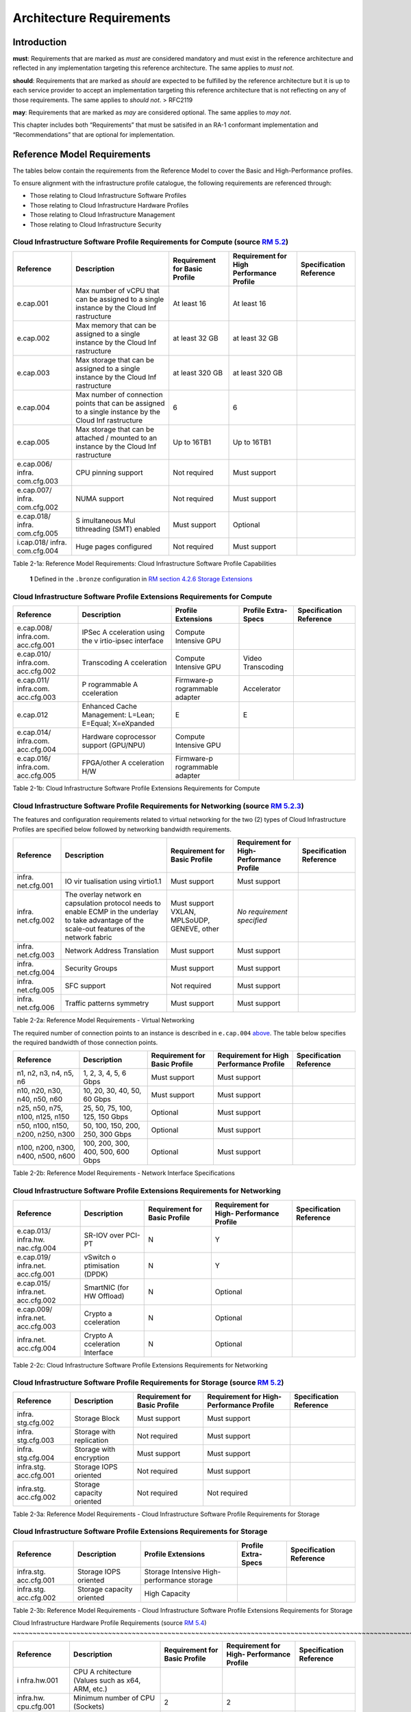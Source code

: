 Architecture Requirements
=========================

Introduction
------------

**must**: Requirements that are marked as *must* are considered
mandatory and must exist in the reference architecture and reflected in
any implementation targeting this reference architecture. The same
applies to *must not*.

**should**: Requirements that are marked as *should* are expected to be
fulfilled by the reference architecture but it is up to each service
provider to accept an implementation targeting this reference
architecture that is not reflecting on any of those requirements. The
same applies to *should not*. > RFC2119

**may**: Requirements that are marked as *may* are considered optional.
The same applies to *may not*.

This chapter includes both “Requirements” that must be satisifed in an
RA-1 conformant implementation and “Recommendations” that are optional
for implementation.

Reference Model Requirements
----------------------------

The tables below contain the requirements from the Reference Model to
cover the Basic and High-Performance profiles.

To ensure alignment with the infrastructure profile catalogue, the
following requirements are referenced through:

-  Those relating to Cloud Infrastructure Software Profiles
-  Those relating to Cloud Infrastructure Hardware Profiles
-  Those relating to Cloud Infrastructure Management
-  Those relating to Cloud Infrastructure Security

Cloud Infrastructure Software Profile Requirements for Compute (source `RM 5.2 <../../../ref_model/chapters/chapter05.md#52-cloud-infrastructure-software-profiles-features-and-requirements>`__)
~~~~~~~~~~~~~~~~~~~~~~~~~~~~~~~~~~~~~~~~~~~~~~~~~~~~~~~~~~~~~~~~~~~~~~~~~~~~~~~~~~~~~~~~~~~~~~~~~~~~~~~~~~~~~~~~~~~~~~~~~~~~~~~~~

+-------------+-------------+-------------+-------------+-------------+
| Reference   | Description | Requirement | Requirement | Sp\         |
|             |             | for Basic   | for High    | ecification |
|             |             | Profile     | Performance | Reference   |
|             |             |             | Profile     |             |
+=============+=============+=============+=============+=============+
| e.cap.001   | Max number  | At least 16 | At least 16 |             |
|             | of vCPU     |             |             |             |
|             | that can be |             |             |             |
|             | assigned to |             |             |             |
|             | a single    |             |             |             |
|             | instance by |             |             |             |
|             | the Cloud   |             |             |             |
|             | Inf         |             |             |             |
|             | rastructure |             |             |             |
+-------------+-------------+-------------+-------------+-------------+
| e.cap.002   | Max memory  | at least 32 | at least 32 |             |
|             | that can be | GB          | GB          |             |
|             | assigned to |             |             |             |
|             | a single    |             |             |             |
|             | instance by |             |             |             |
|             | the Cloud   |             |             |             |
|             | Inf         |             |             |             |
|             | rastructure |             |             |             |
+-------------+-------------+-------------+-------------+-------------+
| e.cap.003   | Max storage | at least    | at least    |             |
|             | that can be | 320 GB      | 320 GB      |             |
|             | assigned to |             |             |             |
|             | a single    |             |             |             |
|             | instance by |             |             |             |
|             | the Cloud   |             |             |             |
|             | Inf         |             |             |             |
|             | rastructure |             |             |             |
+-------------+-------------+-------------+-------------+-------------+
| e.cap.004   | Max number  | 6           | 6           |             |
|             | of          |             |             |             |
|             | connection  |             |             |             |
|             | points that |             |             |             |
|             | can be      |             |             |             |
|             | assigned to |             |             |             |
|             | a single    |             |             |             |
|             | instance by |             |             |             |
|             | the Cloud   |             |             |             |
|             | Inf         |             |             |             |
|             | rastructure |             |             |             |
+-------------+-------------+-------------+-------------+-------------+
| e.cap.005   | Max storage | Up to 16TB1 | Up to 16TB1 |             |
|             | that can be |             |             |             |
|             | attached /  |             |             |             |
|             | mounted to  |             |             |             |
|             | an instance |             |             |             |
|             | by the      |             |             |             |
|             | Cloud       |             |             |             |
|             | Inf         |             |             |             |
|             | rastructure |             |             |             |
+-------------+-------------+-------------+-------------+-------------+
| e.cap.006/  | CPU pinning | Not         | Must        |             |
| infra.      | support     | required    | support     |             |
| com.cfg.003 |             |             |             |             |
+-------------+-------------+-------------+-------------+-------------+
| e.cap.007/  | NUMA        | Not         | Must        |             |
| infra.      | support     | required    | support     |             |
| com.cfg.002 |             |             |             |             |
+-------------+-------------+-------------+-------------+-------------+
| e.cap.018/  | S           | Must        | Optional    |             |
| infra.      | imultaneous | support     |             |             |
| com.cfg.005 | Mul         |             |             |             |
|             | tithreading |             |             |             |
|             | (SMT)       |             |             |             |
|             | enabled     |             |             |             |
+-------------+-------------+-------------+-------------+-------------+
| i.cap.018/  | Huge pages  | Not         | Must        |             |
| infra.      | configured  | required    | support     |             |
| com.cfg.004 |             |             |             |             |
+-------------+-------------+-------------+-------------+-------------+

Table 2-1a: Reference Model Requirements: Cloud Infrastructure Software
Profile Capabilities

   **1** Defined in the ``.bronze`` configuration in `RM section 4.2.6
   Storage
   Extensions <../../../ref_model/chapters/chapter04.md#426-storage-extensions>`__\ 

Cloud Infrastructure Software Profile Extensions Requirements for Compute
~~~~~~~~~~~~~~~~~~~~~~~~~~~~~~~~~~~~~~~~~~~~~~~~~~~~~~~~~~~~~~~~~~~~~~~~~

+-------------+-------------+-------------+-------------+-------------+
| Reference   | Description | Profile     | Profile     | Sp\         |
|             |             | Extensions  | Extra-Specs | ecification |
|             |             |             |             | Reference   |
+=============+=============+=============+=============+=============+
| e.cap.008/  | IPSec       | Compute     |             |             |
| infra.com.  | A           | Intensive   |             |             |
| acc.cfg.001 | cceleration | GPU         |             |             |
|             | using the   |             |             |             |
|             | v           |             |             |             |
|             | irtio-ipsec |             |             |             |
|             | interface   |             |             |             |
+-------------+-------------+-------------+-------------+-------------+
| e.cap.010/  | Transcoding | Compute     | Video       |             |
| infra.com.  | A           | Intensive   | Transcoding |             |
| acc.cfg.002 | cceleration | GPU         |             |             |
+-------------+-------------+-------------+-------------+-------------+
| e.cap.011/  | P           | Firmware-p  | Accelerator |             |
| infra.com.  | rogrammable | rogrammable |             |             |
| acc.cfg.003 | A           | adapter     |             |             |
|             | cceleration |             |             |             |
+-------------+-------------+-------------+-------------+-------------+
| e.cap.012   | Enhanced    | E           | E           |             |
|             | Cache       |             |             |             |
|             | Management: |             |             |             |
|             | L=Lean;     |             |             |             |
|             | E=Equal;    |             |             |             |
|             | X=eXpanded  |             |             |             |
+-------------+-------------+-------------+-------------+-------------+
| e.cap.014/  | Hardware    | Compute     |             |             |
| infra.com.  | coprocessor | Intensive   |             |             |
| acc.cfg.004 | support     | GPU         |             |             |
|             | (GPU/NPU)   |             |             |             |
+-------------+-------------+-------------+-------------+-------------+
| e.cap.016/  | FPGA/other  | Firmware-p  |             |             |
| infra.com.  | A           | rogrammable |             |             |
| acc.cfg.005 | cceleration | adapter     |             |             |
|             | H/W         |             |             |             |
+-------------+-------------+-------------+-------------+-------------+

Table 2-1b: Cloud Infrastructure Software Profile Extensions
Requirements for Compute

Cloud Infrastructure Software Profile Requirements for Networking (source `RM 5.2.3 <../../../ref_model/chapters/chapter05.md#523-virtual-networking>`__)
~~~~~~~~~~~~~~~~~~~~~~~~~~~~~~~~~~~~~~~~~~~~~~~~~~~~~~~~~~~~~~~~~~~~~~~~~~~~~~~~~~~~~~~~~~~~~~~~~~~~~~~~~~~~~~~~~~~~~~~~~~~~~~~~~~~~~~~~

The features and configuration requirements related to virtual
networking for the two (2) types of Cloud Infrastructure Profiles are
specified below followed by networking bandwidth requirements.

+-------------+-------------+-------------+-------------+-------------+
| Reference   | Description | Requirement | Requirement | Sp\         |
|             |             | for Basic   | for         | ecification |
|             |             | Profile     | High-       | Reference   |
|             |             |             | Performance |             |
|             |             |             | Profile     |             |
+=============+=============+=============+=============+=============+
| infra.      | IO          | Must        | Must        |             |
| net.cfg.001 | vir         | support     | support     |             |
|             | tualisation |             |             |             |
|             | using       |             |             |             |
|             | virtio1.1   |             |             |             |
+-------------+-------------+-------------+-------------+-------------+
| infra.      | The overlay | Must        | *No         |             |
| net.cfg.002 | network     | support     | requirement |             |
|             | en          | VXLAN,      | specified*  |             |
|             | capsulation | MPLSoUDP,   |             |             |
|             | protocol    | GENEVE,     |             |             |
|             | needs to    | other       |             |             |
|             | enable ECMP |             |             |             |
|             | in the      |             |             |             |
|             | underlay to |             |             |             |
|             | take        |             |             |             |
|             | advantage   |             |             |             |
|             | of the      |             |             |             |
|             | scale-out   |             |             |             |
|             | features of |             |             |             |
|             | the network |             |             |             |
|             | fabric      |             |             |             |
+-------------+-------------+-------------+-------------+-------------+
| infra.      | Network     | Must        | Must        |             |
| net.cfg.003 | Address     | support     | support     |             |
|             | Translation |             |             |             |
+-------------+-------------+-------------+-------------+-------------+
| infra.      | Security    | Must        | Must        |             |
| net.cfg.004 | Groups      | support     | support     |             |
+-------------+-------------+-------------+-------------+-------------+
| infra.      | SFC support | Not         | Must        |             |
| net.cfg.005 |             | required    | support     |             |
+-------------+-------------+-------------+-------------+-------------+
| infra.      | Traffic     | Must        | Must        |             |
| net.cfg.006 | patterns    | support     | support     |             |
|             | symmetry    |             |             |             |
+-------------+-------------+-------------+-------------+-------------+

Table 2-2a: Reference Model Requirements - Virtual Networking

The required number of connection points to an instance is described in
``e.cap.004`` `above <#2.2.1>`__. The table below specifies the required
bandwidth of those connection points.

+-------------+-------------+-------------+-------------+-------------+
| Reference   | Description | Requirement | Requirement | Sp\         |
|             |             | for Basic   | for High    | ecification |
|             |             | Profile     | Performance | Reference   |
|             |             |             | Profile     |             |
+=============+=============+=============+=============+=============+
| n1, n2, n3, | 1, 2, 3, 4, | Must        | Must        |             |
| n4, n5, n6  | 5, 6 Gbps   | support     | support     |             |
+-------------+-------------+-------------+-------------+-------------+
| n10, n20,   | 10, 20, 30, | Must        | Must        |             |
| n30, n40,   | 40, 50, 60  | support     | support     |             |
| n50, n60    | Gbps        |             |             |             |
+-------------+-------------+-------------+-------------+-------------+
| n25, n50,   | 25, 50, 75, | Optional    | Must        |             |
| n75, n100,  | 100, 125,   |             | support     |             |
| n125, n150  | 150 Gbps    |             |             |             |
+-------------+-------------+-------------+-------------+-------------+
| n50, n100,  | 50, 100,    | Optional    | Must        |             |
| n150, n200, | 150, 200,   |             | support     |             |
| n250, n300  | 250, 300    |             |             |             |
|             | Gbps        |             |             |             |
+-------------+-------------+-------------+-------------+-------------+
| n100, n200, | 100, 200,   | Optional    | Must        |             |
| n300, n400, | 300, 400,   |             | support     |             |
| n500, n600  | 500, 600    |             |             |             |
|             | Gbps        |             |             |             |
+-------------+-------------+-------------+-------------+-------------+

Table 2-2b: Reference Model Requirements - Network Interface
Specifications

Cloud Infrastructure Software Profile Extensions Requirements for Networking
~~~~~~~~~~~~~~~~~~~~~~~~~~~~~~~~~~~~~~~~~~~~~~~~~~~~~~~~~~~~~~~~~~~~~~~~~~~~

+-------------+-------------+-------------+-------------+-------------+
| Reference   | Description | Requirement | Requirement | Sp\         |
|             |             | for Basic   | for         | ecification |
|             |             | Profile     | High-       | Reference   |
|             |             |             | Performance |             |
|             |             |             | Profile     |             |
+=============+=============+=============+=============+=============+
| e.cap.013/  | SR-IOV over | N           | Y           |             |
| infra.hw.   | PCI-PT      |             |             |             |
| nac.cfg.004 |             |             |             |             |
+-------------+-------------+-------------+-------------+-------------+
| e.cap.019/  | vSwitch     | N           | Y           |             |
| infra.net.  | o           |             |             |             |
| acc.cfg.001 | ptimisation |             |             |             |
|             | (DPDK)      |             |             |             |
+-------------+-------------+-------------+-------------+-------------+
| e.cap.015/  | SmartNIC    | N           | Optional    |             |
| infra.net.  | (for HW     |             |             |             |
| acc.cfg.002 | Offload)    |             |             |             |
+-------------+-------------+-------------+-------------+-------------+
| e.cap.009/  | Crypto      | N           | Optional    |             |
| infra.net.  | a           |             |             |             |
| acc.cfg.003 | cceleration |             |             |             |
+-------------+-------------+-------------+-------------+-------------+
| infra.net.  | Crypto      | N           | Optional    |             |
| acc.cfg.004 | A           |             |             |             |
|             | cceleration |             |             |             |
|             | Interface   |             |             |             |
+-------------+-------------+-------------+-------------+-------------+

Table 2-2c: Cloud Infrastructure Software Profile Extensions
Requirements for Networking

Cloud Infrastructure Software Profile Requirements for Storage (source `RM 5.2 <../../../ref_model/chapters/chapter05.md#52-cloud-infrastructure-software-profiles-features-and-requirements>`__)
~~~~~~~~~~~~~~~~~~~~~~~~~~~~~~~~~~~~~~~~~~~~~~~~~~~~~~~~~~~~~~~~~~~~~~~~~~~~~~~~~~~~~~~~~~~~~~~~~~~~~~~~~~~~~~~~~~~~~~~~~~~~~~~~~

+-------------+-------------+-------------+-------------+-------------+
| Reference   | Description | Requirement | Requirement | Sp\         |
|             |             | for Basic   | for         | ecification |
|             |             | Profile     | High-       | Reference   |
|             |             |             | Performance |             |
|             |             |             | Profile     |             |
+=============+=============+=============+=============+=============+
| infra.      | Storage     | Must        | Must        |             |
| stg.cfg.002 | Block       | support     | support     |             |
+-------------+-------------+-------------+-------------+-------------+
| infra.      | Storage     | Not         | Must        |             |
| stg.cfg.003 | with        | required    | support     |             |
|             | replication |             |             |             |
+-------------+-------------+-------------+-------------+-------------+
| infra.      | Storage     | Must        | Must        |             |
| stg.cfg.004 | with        | support     | support     |             |
|             | encryption  |             |             |             |
+-------------+-------------+-------------+-------------+-------------+
| infra.stg.  | Storage     | Not         | Must        |             |
| acc.cfg.001 | IOPS        | required    | support     |             |
|             | oriented    |             |             |             |
+-------------+-------------+-------------+-------------+-------------+
| infra.stg.  | Storage     | Not         | Not         |             |
| acc.cfg.002 | capacity    | required    | required    |             |
|             | oriented    |             |             |             |
+-------------+-------------+-------------+-------------+-------------+

Table 2-3a: Reference Model Requirements - Cloud Infrastructure Software
Profile Requirements for Storage

Cloud Infrastructure Software Profile Extensions Requirements for Storage
~~~~~~~~~~~~~~~~~~~~~~~~~~~~~~~~~~~~~~~~~~~~~~~~~~~~~~~~~~~~~~~~~~~~~~~~~

+-------------+-------------+-------------+-------------+-------------+
| Reference   | Description | Profile     | Profile     | Sp\         |
|             |             | Extensions  | Extra-Specs | ecification |
|             |             |             |             | Reference   |
+=============+=============+=============+=============+=============+
| infra.stg.  | Storage     | Storage     |             |             |
| acc.cfg.001 | IOPS        | Intensive   |             |             |
|             | oriented    | High-       |             |             |
|             |             | performance |             |             |
|             |             | storage     |             |             |
+-------------+-------------+-------------+-------------+-------------+
| infra.stg.  | Storage     | High        |             |             |
| acc.cfg.002 | capacity    | Capacity    |             |             |
|             | oriented    |             |             |             |
+-------------+-------------+-------------+-------------+-------------+

Table 2-3b: Reference Model Requirements - Cloud Infrastructure Software
Profile Extensions Requirements for Storage

Cloud Infrastructure Hardware Profile Requirements (source `RM 5.4 <../../../ref_model/chapters/
chapter05.md#54-cloud-infrastructure-hardware-profiles-features-and-requirements>`__)
~~~~~~~~~~~~~~~~~~~~~~~~~~~~~~~~~~~~~~~~~~~~~~~~~~~~~~~~~~~~~~~~~~~~~~~~~~~~~~~~~~~~~~~~~~~~~~~~~~~~~~~~~~~~~~~~~~~~~

+-------------+-------------+-------------+-------------+-------------+
| Reference   | Description | Requirement | Requirement | Sp\         |
|             |             | for Basic   | for         | ecification |
|             |             | Profile     | High-       | Reference   |
|             |             |             | Performance |             |
|             |             |             | Profile     |             |
+=============+=============+=============+=============+=============+
| i           | CPU         |             |             |             |
| nfra.hw.001 | A           |             |             |             |
|             | rchitecture |             |             |             |
|             | (Values     |             |             |             |
|             | such as     |             |             |             |
|             | x64, ARM,   |             |             |             |
|             | etc.)       |             |             |             |
+-------------+-------------+-------------+-------------+-------------+
| infra.hw.   | Minimum     | 2           | 2           |             |
| cpu.cfg.001 | number of   |             |             |             |
|             | CPU         |             |             |             |
|             | (Sockets)   |             |             |             |
+-------------+-------------+-------------+-------------+-------------+
| infra.hw.   | Minimum     | 20          | 20          |             |
| cpu.cfg.002 | number of   |             |             |             |
|             | Cores per   |             |             |             |
|             | CPU         |             |             |             |
+-------------+-------------+-------------+-------------+-------------+
| infra.hw.   | NUMA        | Not         | Must        |             |
| cpu.cfg.003 |             | required    | support     |             |
+-------------+-------------+-------------+-------------+-------------+
| infra.hw.   | S           | Must        | Optional    |             |
| cpu.cfg.004 | imultaneous | support     |             |             |
|             | Mu          |             |             |             |
|             | ltithreadin |             |             |             |
|             | g/Symmetric |             |             |             |
|             | Mult        |             |             |             |
|             | iprocessing |             |             |             |
|             | (SMT/SMP)   |             |             |             |
+-------------+-------------+-------------+-------------+-------------+
| in          | Local       | *No         | *No         |             |
| fra.hw.stg. | Storage HDD | requirement | requirement |             |
| hdd.cfg.001 |             | specified*  | specified*  |             |
+-------------+-------------+-------------+-------------+-------------+
| in          | Local       | Should      | Should      |             |
| fra.hw.stg. | Storage SSD | support     | support     |             |
| ssd.cfg.002 |             |             |             |             |
+-------------+-------------+-------------+-------------+-------------+
| infra.hw.   | Total       | 4           | 4           |             |
| nic.cfg.001 | Number of   |             |             |             |
|             | NIC Ports   |             |             |             |
|             | available   |             |             |             |
|             | in the host |             |             |             |
+-------------+-------------+-------------+-------------+-------------+
| infra.hw.   | Port speed  | 10          | 25          |             |
| nic.cfg.002 | specified   |             |             |             |
|             | in Gbps     |             |             |             |
|             | (minimum    |             |             |             |
|             | values)     |             |             |             |
+-------------+-------------+-------------+-------------+-------------+
| infra.hw.   | Number of   | 8           | 8           |             |
| pci.cfg.001 | PCIe slots  |             |             |             |
|             | available   |             |             |             |
|             | in the host |             |             |             |
+-------------+-------------+-------------+-------------+-------------+
| infra.hw.   | PCIe speed  | Gen 3       | Gen 3       |             |
| pci.cfg.002 |             |             |             |             |
+-------------+-------------+-------------+-------------+-------------+
| infra.hw.   | PCIe Lanes  | 8           | 8           |             |
| pci.cfg.003 |             |             |             |             |
+-------------+-------------+-------------+-------------+-------------+
| infra.hw.   | Compression | *No         | *No         |             |
| nac.cfg.003 |             | requirement | requirement |             |
|             |             | specified*  | specified*  |             |
+-------------+-------------+-------------+-------------+-------------+

Table 2-4a: Reference Model Requirements - Cloud Infrastructure Hardware
Profile Requirements

Cloud Infrastructure Hardware Profile-Extensions Requirements (source `RM 5.4 <../../../ref_model/
chapters/chapter05.md#54-cloud-infrastructure-hardware-profiles-features-and-requirements>`__)
^^^^^^^^^^^^^^^^^^^^^^^^^^^^^^^^^^^^^^^^^^^^^^^^^^^^^^^^^^^^^^^^^^^^^^^^^^^^^^^^^^^^^^^^^^^^^^^^^^^^^^^^^^^^^^^^^^^^^^^^^^^^^^^^

+-------------+-------------+-------------+-------------+-------------+
| Reference   | Description | Requirement | Requirement | Sp          |
|             |             | for Basic   | for         | ecification |
|             |             | Profile     | High-       | Reference   |
|             |             |             | Performance |             |
|             |             |             | Profile     |             |
+=============+=============+=============+=============+=============+
| e.cap.014/  | GPU         | N           | Optional    |             |
| infra.hw.   |             |             |             |             |
| cac.cfg.001 |             |             |             |             |
+-------------+-------------+-------------+-------------+-------------+
| e.cap.016/  | FPGA/other  | N           | Optional    |             |
| infra.hw.   | A           |             |             |             |
| cac.cfg.002 | cceleration |             |             |             |
|             | H/W         |             |             |             |
+-------------+-------------+-------------+-------------+-------------+
| e.cap.009/  | Crypto      | N           | Optional    |             |
| infra.hw.   | A           |             |             |             |
| nac.cfg.001 | cceleration |             |             |             |
+-------------+-------------+-------------+-------------+-------------+
| e.cap.015/  | SmartNIC    | N           | Optional    |             |
| infra.hw.   |             |             |             |             |
| nac.cfg.002 |             |             |             |             |
+-------------+-------------+-------------+-------------+-------------+
| infra.hw.   | Compression | Optional    | Optional    |             |
| nac.cfg.003 |             |             |             |             |
+-------------+-------------+-------------+-------------+-------------+
| e.cap.013/  | SR-IOV over | N           | Yes         |             |
| infra.hw.   | PCI-PT      |             |             |             |
| nac.cfg.004 |             |             |             |             |
+-------------+-------------+-------------+-------------+-------------+

Table 2-4b: Reference Model Requirements - Cloud Infrastructure Hardware
Profile Extensions Requirements

Cloud Infrastructure Management Requirements (source `RM 4.1.5 <../../../ref_model/chapters/chapter04.md#415-cloud-infrastructure-management-capabilities>`__)
~~~~~~~~~~~~~~~~~~~~~~~~~~~~~~~~~~~~~~~~~~~~~~~~~~~~~~~~~~~~~~~~~~~~~~~~~~~~~~~~~~~~~~~~~~~~~~~~~~~~~~~~~~~~~~~~~~~~~~~~~~~~~~~~~~~~~~~~~~~~~~~~~~~~~~~~~~~~~~

+-----------------+-----------------+-----------------+-----------------+
| Reference       | Description     | Requirement     | Specification   |
|                 |                 | (common to all  | Reference       |
|                 |                 | Profiles)       |                 |
+=================+=================+=================+=================+
| e.man.001       | Capability to   | Must support    |                 |
|                 | allocate        |                 |                 |
|                 | virtual compute |                 |                 |
|                 | resources to a  |                 |                 |
|                 | workload        |                 |                 |
+-----------------+-----------------+-----------------+-----------------+
| e.man.002       | Capability to   | Must support    |                 |
|                 | allocate        |                 |                 |
|                 | virtual storage |                 |                 |
|                 | resources to a  |                 |                 |
|                 | workload        |                 |                 |
+-----------------+-----------------+-----------------+-----------------+
| e.man.003       | Capability to   | Must support    |                 |
|                 | allocate        |                 |                 |
|                 | virtual         |                 |                 |
|                 | networking      |                 |                 |
|                 | resources to a  |                 |                 |
|                 | workload        |                 |                 |
+-----------------+-----------------+-----------------+-----------------+
| e.man.004       | Capability to   | Must support    |                 |
|                 | isolate         |                 |                 |
|                 | resources       |                 |                 |
|                 | between tenants |                 |                 |
+-----------------+-----------------+-----------------+-----------------+
| e.man.005       | Capability to   | Must support    |                 |
|                 | manage workload |                 |                 |
|                 | software images |                 |                 |
+-----------------+-----------------+-----------------+-----------------+
| e.man.006       | Capability to   | Must support    |                 |
|                 | provide         |                 |                 |
|                 | information     |                 |                 |
|                 | related to      |                 |                 |
|                 | allocated       |                 |                 |
|                 | virtualised     |                 |                 |
|                 | resources per   |                 |                 |
|                 | tenant          |                 |                 |
+-----------------+-----------------+-----------------+-----------------+
| e.man.007       | Capability to   | Must support    |                 |
|                 | notify state    |                 |                 |
|                 | changes of      |                 |                 |
|                 | allocated       |                 |                 |
|                 | resources       |                 |                 |
+-----------------+-----------------+-----------------+-----------------+
| e.man.008       | Capability to   | Must support    |                 |
|                 | collect and     |                 |                 |
|                 | expose          |                 |                 |
|                 | performance     |                 |                 |
|                 | information on  |                 |                 |
|                 | virtualised     |                 |                 |
|                 | resources       |                 |                 |
|                 | allocated       |                 |                 |
+-----------------+-----------------+-----------------+-----------------+
| e.man.009       | Capability to   | Must support    |                 |
|                 | collect and     |                 |                 |
|                 | notify fault    |                 |                 |
|                 | information on  |                 |                 |
|                 | virtualised     |                 |                 |
|                 | resources       |                 |                 |
+-----------------+-----------------+-----------------+-----------------+

Table 2-5: Reference Model Requirements: Cloud Infrastructure Management
Requirements

Cloud Infrastructure Security Requirements
~~~~~~~~~~~~~~~~~~~~~~~~~~~~~~~~~~~~~~~~~~

System Hardening (source `RM 7.9.1 <../../../ref_model/chapters/chapter07.md#791-system-hardening>`__)
^^^^^^^^^^^^^^^^^^^^^^^^^^^^^^^^^^^^^^^^^^^^^^^^^^^^^^^^^^^^^^^^^^^^^^^^^^^^^^^^^^^^^^^^^^^^^^^^^^^^^^

+------------------+---------------+---------------+------------------+
| Reference        | sub-category  | Description   | Specification    |
|                  |               |               | Reference        |
+==================+===============+===============+==================+
| sec.gen.001      | Hardening     | The Platform  | `RA-1            |
|                  |               | **must**      | “Security        |
|                  |               | maintain the  | LCM” <./ch       |
|                  |               | specified     | apter06.md#s     |
|                  |               | c             | ecurity-lcm>`__, |
|                  |               | onfiguration. | `RA-1 “Cloud     |
|                  |               |               | Infrastructure   |
|                  |               |               | and VIM          |
|                  |               |               | configuration    |
|                  |               |               | manageme         |
|                  |               |               | nt” <./chapter07 |
|                  |               |               | .md#cloud-inf    |
|                  |               |               | rastructure-and- |
|                  |               |               | vim-configuratio |
|                  |               |               | n-management>`__ |
+------------------+---------------+---------------+------------------+
| sec.gen.002      | Hardening     | All systems   | `RA-1            |
|                  |               | part of Cloud | “Password        |
|                  |               | I             | policy” <./chapt |
|                  |               | nfrastructure | er06.md#password |
|                  |               | **must**      | -policy>`__      |
|                  |               | support       |                  |
|                  |               | password      |                  |
|                  |               | hardening as  |                  |
|                  |               | defined in    |                  |
|                  |               | `CIS Password |                  |
|                  |               | Policy        |                  |
|                  |               | Guide <https: |                  |
|                  |               | //www.cisecur |                  |
|                  |               | ity.org/white |                  |
|                  |               | -papers/cis-p |                  |
|                  |               | assword-polic |                  |
|                  |               | y-guide/>`__. |                  |
+------------------+---------------+---------------+------------------+
| sec.gen.003      | Hardening     | All servers   | `RA-1            |
|                  |               | part of Cloud | “Server boot     |
|                  |               | I             | hardening        |
|                  |               | nfrastructure | ” <./chapter06.m |
|                  |               | **must**      | d#server-boot-   |
|                  |               | support a     | hardening>`__ |
|                  |               | root of trust |                  |
|                  |               | and secure    |                  |
|                  |               | boot.         |                  |
+------------------+---------------+---------------+------------------+
| sec.gen.004      | Hardening     | The Operating | `RA-1            |
|                  |               | Systems of    | “Function and    |
|                  |               | all the       | Software         |
|                  |               | servers part  | ” <./chapter06.m |
|                  |               | of Cloud      | d#function-      |
|                  |               | I             | and-software>`__ |
|                  |               | nfrastructure |                  |
|                  |               | **must** be   |                  |
|                  |               | hardened by   |                  |
|                  |               | removing or   |                  |
|                  |               | disabling     |                  |
|                  |               | unnecessary   |                  |
|                  |               | services,     |                  |
|                  |               | applications  |                  |
|                  |               | and network   |                  |
|                  |               | protocols,    |                  |
|                  |               | configuring   |                  |
|                  |               | operating     |                  |
|                  |               | system user   |                  |
|                  |               | au            |                  |
|                  |               | thentication, |                  |
|                  |               | configuring   |                  |
|                  |               | resource      |                  |
|                  |               | controls,     |                  |
|                  |               | installing    |                  |
|                  |               | and           |                  |
|                  |               | configuring   |                  |
|                  |               | additional    |                  |
|                  |               | security      |                  |
|                  |               | controls      |                  |
|                  |               | where needed, |                  |
|                  |               | and testing   |                  |
|                  |               | the security  |                  |
|                  |               | of the        |                  |
|                  |               | Operating     |                  |
|                  |               | System (NIST  |                  |
|                  |               | SP 800-123).  |                  |
+------------------+---------------+---------------+------------------+
| sec.gen.005      | Hardening     | The Platform  | `RA-1            |
|                  |               | **must**      | “System          |
|                  |               | support       | Access” <./cha   |
|                  |               | Operating     | pter06.md#s      |
|                  |               | System level  | ystem-access>`__ |
|                  |               | access        |                  |
|                  |               | control.      |                  |
+------------------+---------------+---------------+------------------+
| sec.gen.006      | Hardening     | The Platform  | `RA-1            |
|                  |               | **must**      | “System          |
|                  |               | support       | Access” <./cha   |
|                  |               | Secure        | pter06.md#s      |
|                  |               | logging.      | ystem-access>`__ |
|                  |               | Logging with  |                  |
|                  |               | root account  |                  |
|                  |               | must be       |                  |
|                  |               | prohibited    |                  |
|                  |               | when root     |                  |
|                  |               | privileges    |                  |
|                  |               | are not       |                  |
|                  |               | required.     |                  |
+------------------+---------------+---------------+------------------+
| sec.gen.007      | Hardening     | All servers   | `RA-1            |
|                  |               | part of Cloud | “Security Logs   |
|                  |               | I             | Time             |
|                  |               | nfrastructure | Synchronisat     |
|                  |               | **must** be   | ion” <./chapter0 |
|                  |               | Time          | 6.md#securi      |
|                  |               | synchronised  | ty-logs-time-syn |
|                  |               | with          | chronisation>`__ |
|                  |               | authenticated |                  |
|                  |               | Time service. |                  |
+------------------+---------------+---------------+------------------+
| sec.gen.008      | Hardening     | All servers   | `RA-1            |
|                  |               | part of Cloud | “Patches” <      |
|                  |               | I             | ./chapter06.md#  |
|                  |               | nfrastructure | patches>`__,     |
|                  |               | **must** be   | `RA-1            |
|                  |               | regularly     | “Security        |
|                  |               | updated to    | LCM” <./c        |
|                  |               | address       | hapter06.md#     |
|                  |               | security      | security-lcm>`__ |
|                  |               | vul           |                  |
|                  |               | nerabilities. |                  |
+------------------+---------------+---------------+------------------+
| sec.gen.009      | Hardening     | The Platform  | `RA-1            |
|                  |               | **must**      | “Integrity of    |
|                  |               | support       | OpenStack        |
|                  |               | software      | components       |
|                  |               | integrity     | configur         |
|                  |               | protection    | ation” <./chapte |
|                  |               | and           | r06.md#inte      |
|                  |               | verification. | grity-of-opensta |
|                  |               |               | ck-components-co |
|                  |               |               | nfiguration>`__, |
|                  |               |               | `RA-1            |
|                  |               |               | “Image           |
|                  |               |               | Security” <./cha |
|                  |               |               | pter06.md#im     |
|                  |               |               | age-security>`__ |
+------------------+---------------+---------------+------------------+
| sec.gen.010      | Hardening     | The Cloud     | `RA-1            |
|                  |               | I             | “Confidentiality |
|                  |               | nfrastructure | and Integrity of |
|                  |               | **must**      | tenant           |
|                  |               | support       | dat              |
|                  |               | encrypted     | a” <./chapter06. |
|                  |               | storage, for  | md#confiden      |
|                  |               | example,      | tiality-and-inte |
|                  |               | block, object | grity-of-tenant- |
|                  |               | and file      | data-secmon012-a |
|                  |               | storage, with | nd-secmon013>`__ |
|                  |               | access to     |                  |
|                  |               | encryption    |                  |
|                  |               | keys          |                  |
|                  |               | restricted    |                  |
|                  |               | based on a    |                  |
|                  |               | need to know  |                  |
|                  |               | (`Controlled  |                  |
|                  |               | Access Based  |                  |
|                  |               | on the Need   |                  |
|                  |               | to            |                  |
|                  |               | K             |                  |
|                  |               | now <https:// |                  |
|                  |               | www.cisecurit |                  |
|                  |               | y.org/control |                  |
|                  |               | s/controlled- |                  |
|                  |               | access-based- |                  |
|                  |               | on-the-need-t |                  |
|                  |               | o-know/>`__). |                  |
+------------------+---------------+---------------+------------------+
| sec.gen.012      | Hardening     | The Operator  | This             |
|                  |               | **must**      | requirement’s    |
|                  |               | ensure that   | verification     |
|                  |               | only          | goes beyond      |
|                  |               | authorised    | Anuket testing   |
|                  |               | actors have   | scope            |
|                  |               | physical      |                  |
|                  |               | access to the |                  |
|                  |               | underlying    |                  |
|                  |               | in            |                  |
|                  |               | frastructure. |                  |
+------------------+---------------+---------------+------------------+
| sec.gen.013      | Hardening     | The Platform  | `RA-1            |
|                  |               | **must**      | “System          |
|                  |               | ensure that   | Access” <./cha   |
|                  |               | only          | pter06.md#s      |
|                  |               | authorised    | ystem-access>`__ |
|                  |               | actors have   |                  |
|                  |               | logical       |                  |
|                  |               | access to the |                  |
|                  |               | underlying    |                  |
|                  |               | in            |                  |
|                  |               | frastructure. |                  |
+------------------+---------------+---------------+------------------+
| sec.gen.015      | Hardening     | Any change to | `RA-1            |
|                  |               | the Platform  | “Security        |
|                  |               | **must** be   | LCM” <./c        |
|                  |               | logged as a   | hapter06.md#     |
|                  |               | security      | security-lcm>`__ |
|                  |               | event, and    |                  |
|                  |               | the logged    |                  |
|                  |               | event must    |                  |
|                  |               | include the   |                  |
|                  |               | identity of   |                  |
|                  |               | the entity    |                  |
|                  |               | making the    |                  |
|                  |               | change, the   |                  |
|                  |               | change, the   |                  |
|                  |               | date and the  |                  |
|                  |               | time of the   |                  |
|                  |               | change.       |                  |
+------------------+---------------+---------------+------------------+

Table 2-6: Reference Model Requirements - System Hardening Requirements

Platform and Access (source `RM 7.9.2 <../../../ref_model/chapters/chapter07.md#792-platform-and-access>`__)
^^^^^^^^^^^^^^^^^^^^^^^^^^^^^^^^^^^^^^^^^^^^^^^^^^^^^^^^^^^^^^^^^^^^^^^^^^^^^^^^^^^^^^^^^^^^^^^^^^^^^^^^^^^^

+---------------+---------------+---------------+--------------------+
| Reference     | sub-category  | Description   | Specification      |
|               |               |               | Reference          |
+===============+===============+===============+====================+
| sec.sys.001   | Access        | The Platform  | `RA-1              |
|               |               | **must**      | “RBAC” <./chapter0 |
|               |               | support       | 6.md#rbac>`__      |
|               |               | authenticated |                    |
|               |               | and secure    |                    |
|               |               | access to     |                    |
|               |               | API, GUI and  |                    |
|               |               | command line  |                    |
|               |               | interfaces    |                    |
+---------------+---------------+---------------+--------------------+
| sec.sys.002   | Access        | The Platform  | `RA-1              |
|               |               | **must**      | “Workload          |
|               |               | support       | Security” <./ch    |
|               |               | Traffic       | apter06.md#wor     |
|               |               | Filtering for | kload-security>`__ |
|               |               | workloads     |                    |
|               |               | (for example, |                    |
|               |               | Firewall).    |                    |
+---------------+---------------+---------------+--------------------+
| sec.sys.003   | Access        | The Platform  | `RA-1              |
|               |               | **must**      | “Confidentiality   |
|               |               | support       | and Integrity of   |
|               |               | Secure and    | communications”    |
|               |               | encrypted     | <./chapter06.md#   |
|               |               | co            | confidentiality    |
|               |               | mmunications, | -and-integrity-of- |
|               |               | and           | communications     |
|               |               | co            | -secci001>`__      | 
|               |               | nfidentiality |                    |
|               |               | and integrity |                    |
|               |               | of network    |                    |
|               |               | traffic.      |                    |
+---------------+---------------+---------------+--------------------+
| sec.sys.004   | Access        | The Cloud     | `RA-1              |
|               |               | I             | “Confidentiality   |
|               |               | nfrastructure | and Integrity of   |
|               |               | **must**      | communications”    |
|               |               | support       | <./chapter06.md#   |
|               |               | au            | confidentiality    |
|               |               | thentication, | -and-integrity-of- |
|               |               | integrity and | communications     |
|               |               | co            | -secci001>`__      |
|               |               | nfidentiality |                    |
|               |               | on all        |                    |
|               |               | network       |                    |
|               |               | channels.     |                    |
+---------------+---------------+---------------+--------------------+
| sec.sys.005   | Access        | The Cloud     | `RA-1              |
|               |               | I             | “Confidentiality   |
|               |               | nfrastructure | and Integrity of   |
|               |               | **must**      | communications”    |
|               |               | segregate the | <./chapter06.md#   |
|               |               | underlay and  | confidentiality    |
|               |               | overlay       | -and-integrity-of- |
|               |               | networks.     | communications     |
|               |               |               | -secci001>`__      |
+---------------+---------------+---------------+--------------------+
| sec.sys.006   | Access        | The Cloud     | `RA-1              |
|               |               | I             | “Identity          |
|               |               | nfrastructure | Security” <./cha   |
|               |               | **must** be   | pter06.md#ide      |
|               |               | able to       | ntity-security>`__ |
|               |               | utilise the   |                    |
|               |               | Cloud         |                    |
|               |               | I             |                    |
|               |               | nfrastructure |                    |
|               |               | Manager       |                    |
|               |               | identity      |                    |
|               |               | lifecycle     |                    |
|               |               | management    |                    |
|               |               | capabilities. |                    |
+---------------+---------------+---------------+--------------------+
| sec.sys.007   | Access        | The Platform  | `RA-1              |
|               |               | **must**      | “RBAC” <./chapter0 |
|               |               | implement     | 6.md#rbac>`__      |
|               |               | controls      |                    |
|               |               | enforcing     |                    |
|               |               | separation of |                    |
|               |               | duties and    |                    |
|               |               | privileges,   |                    |
|               |               | least         |                    |
|               |               | privilege use |                    |
|               |               | and least     |                    |
|               |               | common        |                    |
|               |               | mechanism     |                    |
|               |               | (Role-Based   |                    |
|               |               | Access        |                    |
|               |               | Control).     |                    |
+---------------+---------------+---------------+--------------------+
| sec.sys.008   | Access        | The Platform  | `RA-1              |
|               |               | **must** be   | “Workload          |
|               |               | able to       | Security” <./ch    |
|               |               | assign the    | apter06.md#wor     |
|               |               | Entities that | kload-security>`__ |
|               |               | comprise the  |                    |
|               |               | tenant        |                    |
|               |               | networks to   |                    |
|               |               | different     |                    |
|               |               | trust         |                    |
|               |               | domains.      |                    |
|               |               | (             |                    |
|               |               | Communication |                    |
|               |               | between       |                    |
|               |               | different     |                    |
|               |               | trust domains |                    |
|               |               | is not        |                    |
|               |               | allowed, by   |                    |
|               |               | default.)     |                    |
+---------------+---------------+---------------+--------------------+
| sec.sys.009   | Access        | The Platform  |                    |
|               |               | **must**      |                    |
|               |               | support       |                    |
|               |               | creation of   |                    |
|               |               | Trust         |                    |
|               |               | Relationships |                    |
|               |               | between trust |                    |
|               |               | domains.      |                    |
|               |               | These maybe   |                    |
|               |               | un            |                    |
|               |               | i-directional |                    |
|               |               | relationships |                    |
|               |               | where the     |                    |
|               |               | trusting      |                    |
|               |               | domain trusts |                    |
|               |               | another       |                    |
|               |               | domain (the   |                    |
|               |               | “trusted      |                    |
|               |               | domain”) to   |                    |
|               |               | authenticate  |                    |
|               |               | users for     |                    |
|               |               | them or to    |                    |
|               |               | allow access  |                    |
|               |               | to its        |                    |
|               |               | resources     |                    |
|               |               | from the      |                    |
|               |               | trusted       |                    |
|               |               | domain. In a  |                    |
|               |               | bidirectional |                    |
|               |               | relationship  |                    |
|               |               | both domain   |                    |
|               |               | are           |                    |
|               |               | “trusting”    |                    |
|               |               | and           |                    |
|               |               | “trusted”.    |                    |
+---------------+---------------+---------------+--------------------+
| sec.sys.010   | Access        | For two or    |                    |
|               |               | more domains  |                    |
|               |               | without       |                    |
|               |               | existing      |                    |
|               |               | trust         |                    |
|               |               | r             |                    |
|               |               | elationships, |                    |
|               |               | the Platform  |                    |
|               |               | **must not**  |                    |
|               |               | allow the     |                    |
|               |               | effect of an  |                    |
|               |               | attack on one |                    |
|               |               | domain to     |                    |
|               |               | impact the    |                    |
|               |               | other domains |                    |
|               |               | either        |                    |
|               |               | directly or   |                    |
|               |               | indirectly.   |                    |
+---------------+---------------+---------------+--------------------+
| sec.sys.011   | Access        | The Platform  | `RA-1              |
|               |               | **must not**  | “System            |
|               |               | reuse the     | Access” <.         |
|               |               | same          | /chapter06.md#     |
|               |               | a             | system-access>`__  |
|               |               | uthentication |                    |
|               |               | credentials   |                    |
|               |               | (e.g., key    |                    |
|               |               | pairs) on     |                    |
|               |               | different     |                    |
|               |               | Platform      |                    |
|               |               | components    |                    |
|               |               | (e.g.,        |                    |
|               |               | different     |                    |
|               |               | hosts, or     |                    |
|               |               | different     |                    |
|               |               | services).    |                    |
+---------------+---------------+---------------+--------------------+
| sec.sys.012   | Access        | The Platform  |                    |
|               |               | **must**      |                    |
|               |               | protect all   |                    |
|               |               | secrets by    |                    |
|               |               | using strong  |                    |
|               |               | encryption    |                    |
|               |               | techniques    |                    |
|               |               | and storing   |                    |
|               |               | the protected |                    |
|               |               | secrets       |                    |
|               |               | externally    |                    |
|               |               | from the      |                    |
|               |               | component     |                    |
|               |               | (e.g., in     |                    |
|               |               | OpenStack     |                    |
|               |               | Barbican)     |                    |
+---------------+---------------+---------------+--------------------+
| sec.sys.013   | Access        | The Platform  |                    |
|               |               | **must**      |                    |
|               |               | generate      |                    |
|               |               | secrets       |                    |
|               |               | dynamically   |                    |
|               |               | as and when   |                    |
|               |               | needed.       |                    |
+---------------+---------------+---------------+--------------------+
| sec.sys.015   | Access        | The Platform  |                    |
|               |               | **must not**  |                    |
|               |               | contain back  |                    |
|               |               | door entries  |                    |
|               |               | (unpublished  |                    |
|               |               | access        |                    |
|               |               | points, APIs, |                    |
|               |               | etc.).        |                    |
+---------------+---------------+---------------+--------------------+
| sec.sys.016   | Access        | Login access  | `RA-1              |
|               |               | to the        | “Security          |
|               |               | Platform’s    | LCM”               |
|               |               | components    | <./chapter06.md#   |
|               |               | **must** be   | security-lcm>`__   |
|               |               | through       |                    |
|               |               | encrypted     |                    |
|               |               | protocols     |                    |
|               |               | such as SSH   |                    |
|               |               | v2 or TLS     |                    |
|               |               | v1.2 or       |                    |
|               |               | higher. Note: |                    |
|               |               | Hardened jump |                    |
|               |               | servers       |                    |
|               |               | isolated from |                    |
|               |               | external      |                    |
|               |               | networks are  |                    |
|               |               | recommended   |                    |
+---------------+---------------+---------------+--------------------+
| sec.sys.017   | Access        | The Platform  | `RA-1              |
|               |               | **must**      | “Confidentiality   |
|               |               | provide the   | and Integrity of   |
|               |               | capability of | communications”    |
|               |               | using digital | <./chapter06.md#   |
|               |               | certificates  | confidentiality    |
|               |               | that comply   | -and-integrity-of- |
|               |               | with X.509    | communications     |
|               |               | standards     | -secci001>`__      |
|               |               | issued by a   |                    |
|               |               | trusted       |                    |
|               |               | Certification |                    |
|               |               | Authority.    |                    |
+---------------+---------------+---------------+--------------------+
| sec.sys.018   | Access        | The Platform  |                    |
|               |               | **must**      |                    |
|               |               | provide the   |                    |
|               |               | capability of |                    |
|               |               | allowing      |                    |
|               |               | certificate   |                    |
|               |               | renewal and   |                    |
|               |               | revocation.   |                    |
+---------------+---------------+---------------+--------------------+
| sec.sys.019   | Access        | The Platform  |                    |
|               |               | **must**      |                    |
|               |               | provide the   |                    |
|               |               | capability of |                    |
|               |               | testing the   |                    |
|               |               | validity of a |                    |
|               |               | digital       |                    |
|               |               | certificate   |                    |
|               |               | (CA           |                    |
|               |               | signature,    |                    |
|               |               | validity      |                    |
|               |               | period, non   |                    |
|               |               | revocation,   |                    |
|               |               | identity).    |                    |
+---------------+---------------+---------------+--------------------+

Table 2-7: Reference Model Requirements - Platform and Access
Requirements

Confidentiality and Integrity (source `RM 7.9.3 <../../../ref_model/chapters/chapter07.md#793-confidentiality-and-integrity>`__)
^^^^^^^^^^^^^^^^^^^^^^^^^^^^^^^^^^^^^^^^^^^^^^^^^^^^^^^^^^^^^^^^^^^^^^^^^^^^^^^^^^^^^^^^^^^^^^^^^^^^^^^^^^^^^^^^^^^^^^^^^^^^^^^^

+--------------+-------------------+--------------+-------------------+
| Reference    | sub-category      | Description  | Specification     |
|              |                   |              | Reference         |
+==============+===================+==============+===================+
| sec.ci.001   | Confiden          | The Platform | `RA-1             |
|              | tiality/Integrity | **must**     | “Confidentiality  |
|              |                   | support      | and               |
|              |                   | Con          | Integrity” <.     |
|              |                   | fidentiality | /chapter06.md#    |
|              |                   | and          | confidentiality-  |
|              |                   | Integrity of | and-integrity>`__ |
|              |                   | data at rest |                   |
|              |                   | and in       |                   |
|              |                   | transit.     |                   |
+--------------+-------------------+--------------+-------------------+
| sec.ci.003   | Confiden          | The Platform |                   |
|              | tiality/Integrity | **must**     |                   |
|              |                   | support      |                   |
|              |                   | Con          |                   |
|              |                   | fidentiality |                   |
|              |                   | and          |                   |
|              |                   | Integrity of |                   |
|              |                   | data related |                   |
|              |                   | metadata.    |                   |
+--------------+-------------------+--------------+-------------------+
| sec.ci.004   | Confidentiality   | The Platform |                   |
|              |                   | **must**     |                   |
|              |                   | support      |                   |
|              |                   | Con          |                   |
|              |                   | fidentiality |                   |
|              |                   | of processes |                   |
|              |                   | and restrict |                   |
|              |                   | information  |                   |
|              |                   | sharing with |                   |
|              |                   | only the     |                   |
|              |                   | process      |                   |
|              |                   | owner (e.g., |                   |
|              |                   | tenant).     |                   |
+--------------+-------------------+--------------+-------------------+
| sec.ci.005   | Confiden          | The Platform |                   |
|              | tiality/Integrity | **must**     |                   |
|              |                   | support      |                   |
|              |                   | Con          |                   |
|              |                   | fidentiality |                   |
|              |                   | and          |                   |
|              |                   | Integrity of |                   |
|              |                   | pro          |                   |
|              |                   | cess-related |                   |
|              |                   | metadata and |                   |
|              |                   | restrict     |                   |
|              |                   | information  |                   |
|              |                   | sharing with |                   |
|              |                   | only the     |                   |
|              |                   | process      |                   |
|              |                   | owner (e.g., |                   |
|              |                   | tenant).     |                   |
+--------------+-------------------+--------------+-------------------+
| sec.ci.006   | Confiden          | The Platform |                   |
|              | tiality/Integrity | **must**     |                   |
|              |                   | support      |                   |
|              |                   | Con          |                   |
|              |                   | fidentiality |                   |
|              |                   | and          |                   |
|              |                   | Integrity of |                   |
|              |                   | workload     |                   |
|              |                   | resource     |                   |
|              |                   | utilisation  |                   |
|              |                   | (RAM, CPU,   |                   |
|              |                   | Storage,     |                   |
|              |                   | Network I/O, |                   |
|              |                   | cache,       |                   |
|              |                   | hardware     |                   |
|              |                   | offload) and |                   |
|              |                   | restrict     |                   |
|              |                   | information  |                   |
|              |                   | sharing with |                   |
|              |                   | only the     |                   |
|              |                   | workload     |                   |
|              |                   | owner (e.g., |                   |
|              |                   | tenant).     |                   |
+--------------+-------------------+--------------+-------------------+
| sec.ci.007   | Confiden          | The Platform |                   |
|              | tiality/Integrity | **must not** |                   |
|              |                   | allow Memory |                   |
|              |                   | Inspection   |                   |
|              |                   | by any actor |                   |
|              |                   | other than   |                   |
|              |                   | the          |                   |
|              |                   | authorised   |                   |
|              |                   | actors for   |                   |
|              |                   | the Entity   |                   |
|              |                   | to which     |                   |
|              |                   | Memory is    |                   |
|              |                   | assigned     |                   |
|              |                   | (e.g.,       |                   |
|              |                   | tenants      |                   |
|              |                   | owning the   |                   |
|              |                   | workload),   |                   |
|              |                   | for Lawful   |                   |
|              |                   | Inspection,  |                   |
|              |                   | and for      |                   |
|              |                   | secure       |                   |
|              |                   | monitoring   |                   |
|              |                   | services.    |                   |
|              |                   | Ad           |                   |
|              |                   | ministrative |                   |
|              |                   | access must  |                   |
|              |                   | be managed   |                   |
|              |                   | using        |                   |
|              |                   | Platform     |                   |
|              |                   | Identity     |                   |
|              |                   | Lifecycle    |                   |
|              |                   | Management.  |                   |
+--------------+-------------------+--------------+-------------------+
| sec.ci.008   | Confidentiality   | The Cloud    | `RA-1             |
|              |                   | In           | “Workload         |
|              |                   | frastructure | Security” <./chap |
|              |                   | **must**     | ter06.md#work     |
|              |                   | support      | load-security>`__ |
|              |                   | tenant       |                   |
|              |                   | networks     |                   |
|              |                   | segregation. |                   |
+--------------+-------------------+--------------+-------------------+

Table 2-8: Reference Model Requirements: Confidentiality and Integrity
Requirements

Workload Security (source `RM 7.9.4 <../../../ref_model/chapters/chapter07.md#794-workload-security>`__)
^^^^^^^^^^^^^^^^^^^^^^^^^^^^^^^^^^^^^^^^^^^^^^^^^^^^^^^^^^^^^^^^^^^^^^^^^^^^^^^^^^^^^^^^^^^^^^^^^^^^^^^^

+--------------+-------------------+--------------+-------------------+
| Reference    | sub-category      | Description  | Specification     |
|              |                   |              | Reference         |
+==============+===================+==============+===================+
| sec.wl.001   | Workload          | The Platform | `RA-1             |
|              |                   | **must**     | “Workload         |
|              |                   | support      | Security” <./chap |
|              |                   | Workload     | ter06.md#work     |
|              |                   | placement    | load-security>`__ |
|              |                   | policy.      |                   |
+--------------+-------------------+--------------+-------------------+
| sec.wl.002   | Workload          | The Cloud    |                   |
|              |                   | In           |                   |
|              |                   | frastructure |                   |
|              |                   | **must**     |                   |
|              |                   | provide      |                   |
|              |                   | methods to   |                   |
|              |                   | ensure the   |                   |
|              |                   | platform’s   |                   |
|              |                   | trust status |                   |
|              |                   | and          |                   |
|              |                   | integrity    |                   |
|              |                   | (e.g.,       |                   |
|              |                   | remote       |                   |
|              |                   | attestation, |                   |
|              |                   | Trusted      |                   |
|              |                   | Platform     |                   |
|              |                   | Module).     |                   |
+--------------+-------------------+--------------+-------------------+
| sec.wl.003   | Workload          | The Platform | `RA-1             |
|              |                   | **must**     | “Workload         |
|              |                   | support      | Security” <./chap |
|              |                   | secure       | ter06.md#work     |
|              |                   | provisioning | load-security>`__ |
|              |                   | of           |                   |
|              |                   | Workloads.   |                   |
+--------------+-------------------+--------------+-------------------+
| sec.wl.004   | Workload          | The Platform | `RA-1             |
|              |                   | **must**     | “Workload         |
|              |                   | support      | Security” <./chap |
|              |                   | Location     | ter06.md#work     |
|              |                   | assertion    | load-security>`__ |
|              |                   | (for         |                   |
|              |                   | mandated     |                   |
|              |                   | in-country   |                   |
|              |                   | or location  |                   |
|              |                   | re           |                   |
|              |                   | quirements). |                   |
+--------------+-------------------+--------------+-------------------+
| sec.wl.005   | Workload          | The Platform | This              |
|              |                   | **must**     | requirement’s     |
|              |                   | support the  | verification goes |
|              |                   | separation   | beyond Anuket     |
|              |                   | of           | testing scope     |
|              |                   | production   |                   |
|              |                   | and          |                   |
|              |                   | no           |                   |
|              |                   | n-production |                   |
|              |                   | Workloads.   |                   |
+--------------+-------------------+--------------+-------------------+
| sec.wl.006   | Workload          | The Platform | `RA-1             |
|              |                   | **must**     | “Workload         |
|              |                   | support the  | Security” <./chap |
|              |                   | separation   | ter06.md#work     |
|              |                   | of Workloads | load-security>`__ |
|              |                   | based on     |                   |
|              |                   | their        |                   |
|              |                   | ca           |                   |
|              |                   | tegorisation |                   |
|              |                   | (for         |                   |
|              |                   | example,     |                   |
|              |                   | payment card |                   |
|              |                   | information, |                   |
|              |                   | healthcare,  |                   |
|              |                   | etc.)        |                   |
+--------------+-------------------+--------------+-------------------+
| sec.wl.007   | Workload          | The Operator |                   |
|              |                   | **must**     |                   |
|              |                   | implement    |                   |
|              |                   | processes    |                   |
|              |                   | and tools to |                   |
|              |                   | verify NF    |                   |
|              |                   | authenticity |                   |
|              |                   | and          |                   |
|              |                   | integrity.   |                   |
+--------------+-------------------+--------------+-------------------+

Table 2-9: Reference Model Requirements - Workload Security Requirements

Image Security (source `RM 7.9.5 <../../../ref_model/chapters/chapter07.md#795-image-security>`__)
^^^^^^^^^^^^^^^^^^^^^^^^^^^^^^^^^^^^^^^^^^^^^^^^^^^^^^^^^^^^^^^^^^^^^^^^^^^^^^^^^^^^^^^^^^^^^^^^^^

+--------------+-------------------+--------------+-------------------+
| Reference    | sub-category      | Description  | Specification     |
|              |                   |              | Reference         |
+==============+===================+==============+===================+
| sec.img.001  | Image             | Images from  | `RA-1             |
|              |                   | untrusted    | “Image            |
|              |                   | sources      | Security” <./c    |
|              |                   | **must not** | hapter06.md#i     |
|              |                   | be used.     | mage-security>`__ |
+--------------+-------------------+--------------+-------------------+
| sec.img.002  | Image             | Images       | `RA-1             |
|              |                   | **must** be  | “Image            |
|              |                   | scanned to   | Security” <./c    |
|              |                   | be           | hapter06.md#i     |
|              |                   | maintained   | mage-security>`__ |
|              |                   | free from    |                   |
|              |                   | known        |                   |
|              |                   | vuln         |                   |
|              |                   | erabilities. |                   |
+--------------+-------------------+--------------+-------------------+
| sec.img.003  | Image             | Images       |                   |
|              |                   | **must not** |                   |
|              |                   | be           |                   |
|              |                   | configured   |                   |
|              |                   | to run with  |                   |
|              |                   | privileges   |                   |
|              |                   | higher than  |                   |
|              |                   | the          |                   |
|              |                   | privileges   |                   |
|              |                   | of the actor |                   |
|              |                   | authorised   |                   |
|              |                   | to run them. |                   |
+--------------+-------------------+--------------+-------------------+
| sec.img.004  | Image             | Images       | `RA-1             |
|              |                   | **must**     | “Confidentiality  |
|              |                   | only be      | and Integrity of  |
|              |                   | accessible   | communications”   |
|              |                   | to           | <./c              |
|              |                   | authorised   | hapter06.md#      |
|              |                   | actors.      | integrity-of-open |
|              |                   |              | stack-components- |
|              |                   |              | configuration>`__ |
+--------------+-------------------+--------------+-------------------+
| sec.img.005  | Image             | Image        | `RA-1             |
|              |                   | Registries   | “Confidentiality  |
|              |                   | **must**     | and Integrity of  |
|              |                   | only be      | communications”   |
|              |                   | accessible   | <./c              |
|              |                   | to           | hapter06.md#      |
|              |                   | authorised   | integrity-of-open |
|              |                   | actors.      | stack-components- |
|              |                   |              | configuration>`__ |
+--------------+-------------------+--------------+-------------------+
| sec.img.006  | Image             | Image        | `RA-1             |
|              |                   | Registries   | “Confidentiality  |
|              |                   | **must**     | and Integrity of  |
|              |                   | only be      | communications”   |
|              |                   | accessible   | <./c              |
|              |                   | over         | hapter06.md#      |
|              |                   | networks     | integrity-of-open |
|              |                   | that enforce | stack-components- |
|              |                   | aut          | configuration>`__ |
|              |                   | hentication, |                   |
|              |                   | integrity    |                   |
|              |                   | and          |                   |
|              |                   | conf         |                   |
|              |                   | identiality. |                   |
+--------------+-------------------+--------------+-------------------+
| sec.img.007  | Image             | Image        | `RA-1             |
|              |                   | registries   | “Confidentiality  |
|              |                   | **must** be  | and Integrity of  |
|              |                   | clear of     | communications”   |
|              |                   | vulnerable   | <./ch             |
|              |                   | and out of   | apter06.md#i      |
|              |                   | date         | ntegrity-of-opens |
|              |                   | versions.    | tack-components-c |
|              |                   |              | onfiguration>`__, |
|              |                   |              | `RA-1             |
|              |                   |              | “Image            |
|              |                   |              | Security” <./c    |
|              |                   |              | hapter06.md#i     |
|              |                   |              | mage-security>`__ |
+--------------+-------------------+--------------+-------------------+
| sec.img.008  | Image             | Images       |                   |
|              |                   | **must not** |                   |
|              |                   | include any  |                   |
|              |                   | secrets.     |                   |
|              |                   | Secrets      |                   |
|              |                   | include      |                   |
|              |                   | passwords,   |                   |
|              |                   | cloud        |                   |
|              |                   | provider     |                   |
|              |                   | credentials, |                   |
|              |                   | SSH keys,    |                   |
|              |                   | TLS          |                   |
|              |                   | certificate  |                   |
|              |                   | keys, etc.   |                   |
+--------------+-------------------+--------------+-------------------+

Table 2-10: Reference Model Requirements - Image Security Requirements

Security LCM (source `RM 7.9.6 <../../../ref_model/chapters/chapter07.md#796-security-lcm>`__)
^^^^^^^^^^^^^^^^^^^^^^^^^^^^^^^^^^^^^^^^^^^^^^^^^^^^^^^^^^^^^^^^^^^^^^^^^^^^^^^^^^^^^^^^^^^^^^

+--------------+-------------------+--------------+-------------------+
| Reference    | sub-category      | Description  | Specification     |
|              |                   |              | Reference         |
+==============+===================+==============+===================+
| sec.lcm.001  | LCM               | The Platform | `RA-1             |
|              |                   | **must**     | “Monitoring and   |
|              |                   | support      | Security          |
|              |                   | Secure       | Audit” <.         |
|              |                   | P            | /chapter06.md#    |
|              |                   | rovisioning, | monitoring-and-s  |
|              |                   | A            | ecurity-audit>`__ |
|              |                   | vailability, |                   |
|              |                   | and          |                   |
|              |                   | De           |                   |
|              |                   | provisioning |                   |
|              |                   | (Secure      |                   |
|              |                   | Clean-Up) of |                   |
|              |                   | workload     |                   |
|              |                   | resources    |                   |
|              |                   | where Secure |                   |
|              |                   | Clean-Up     |                   |
|              |                   | includes     |                   |
|              |                   | tear-down,   |                   |
|              |                   | defense      |                   |
|              |                   | against      |                   |
|              |                   | virus or     |                   |
|              |                   | other        |                   |
|              |                   | attacks.     |                   |
+--------------+-------------------+--------------+-------------------+
| sec.lcm.002  | LCM               | The Cloud    | `RA-1             |
|              |                   | Operator     | “Security         |
|              |                   | **must** use | LCM” <.           |
|              |                   | management   | /chapter06.md#    |
|              |                   | protocols    | security-lcm>`__  |
|              |                   | limiting     |                   |
|              |                   | security     |                   |
|              |                   | risk such as |                   |
|              |                   | SNMPv3, SSH  |                   |
|              |                   | v2, ICMP,    |                   |
|              |                   | NTP, syslog  |                   |
|              |                   | and TLS v1.2 |                   |
|              |                   | or higher.   |                   |
+--------------+-------------------+--------------+-------------------+
| sec.lcm.003  | LCM               | The Cloud    | `RA-1             |
|              |                   | Operator     | “Monitoring and   |
|              |                   | **must**     | Security          |
|              |                   | implement    | Audit” <.         |
|              |                   | and strictly | /chapter06.md#    |
|              |                   | follow       | monitoring-and-s  |
|              |                   | change       | ecurity-audit>`__ |
|              |                   | management   |                   |
|              |                   | processes    |                   |
|              |                   | for Cloud    |                   |
|              |                   | Inf          |                   |
|              |                   | rastructure, |                   |
|              |                   | Cloud        |                   |
|              |                   | In           |                   |
|              |                   | frastructure |                   |
|              |                   | Manager and  |                   |
|              |                   | other        |                   |
|              |                   | components   |                   |
|              |                   | of the       |                   |
|              |                   | cloud, and   |                   |
|              |                   | Platform     |                   |
|              |                   | change       |                   |
|              |                   | control on   |                   |
|              |                   | hardware.    |                   |
+--------------+-------------------+--------------+-------------------+
| sec.lcm.005  | LCM               | Platform     | `RA-1             |
|              |                   | **must**     | “Monitoring and   |
|              |                   | provide logs | Security          |
|              |                   | and these    | Audit” <.         |
|              |                   | logs must be | /chapter06.md#    |
|              |                   | monitored    | monitoring-and-s  |
|              |                   | for          | ecurity-audit>`__ |
|              |                   | anomalous    |                   |
|              |                   | behaviour.   |                   |
+--------------+-------------------+--------------+-------------------+
| sec.lcm.006  | LCM               | The Platform | `RA-1             |
|              |                   | **must**     | “Confidentiality  |
|              |                   | verify the   | and Integrity of  |
|              |                   | integrity of | tenant            |
|              |                   | all Resource | data” <./chapt    |
|              |                   | management   | er06.md#conf      |
|              |                   | requests.    | identiality-and-i |
|              |                   |              | ntegrity-of-tenan |
|              |                   |              | t-data-secmon012- |
|              |                   |              | and-secmon013>`__ |
+--------------+-------------------+--------------+-------------------+
| sec.lcm.007  | LCM               | The Platform |                   |
|              |                   | **must** be  |                   |
|              |                   | able to      |                   |
|              |                   | update newly |                   |
|              |                   | i            |                   |
|              |                   | nstantiated, |                   |
|              |                   | suspended,   |                   |
|              |                   | hibernated,  |                   |
|              |                   | migrated and |                   |
|              |                   | restarted    |                   |
|              |                   | images with  |                   |
|              |                   | current time |                   |
|              |                   | information. |                   |
+--------------+-------------------+--------------+-------------------+
| sec.lcm.008  | LCM               | The Platform |                   |
|              |                   | **must** be  |                   |
|              |                   | able to      |                   |
|              |                   | update newly |                   |
|              |                   | i            |                   |
|              |                   | nstantiated, |                   |
|              |                   | suspended,   |                   |
|              |                   | hibernated,  |                   |
|              |                   | migrated and |                   |
|              |                   | restarted    |                   |
|              |                   | images with  |                   |
|              |                   | relevant DNS |                   |
|              |                   | information. |                   |
+--------------+-------------------+--------------+-------------------+
| sec.lcm.009  | LCM               | The Platform |                   |
|              |                   | **must** be  |                   |
|              |                   | able to      |                   |
|              |                   | update the   |                   |
|              |                   | tag of newly |                   |
|              |                   | i            |                   |
|              |                   | nstantiated, |                   |
|              |                   | suspended,   |                   |
|              |                   | hibernated,  |                   |
|              |                   | migrated and |                   |
|              |                   | restarted    |                   |
|              |                   | images with  |                   |
|              |                   | relevant     |                   |
|              |                   | geolocation  |                   |
|              |                   | (g           |                   |
|              |                   | eographical) |                   |
|              |                   | information. |                   |
+--------------+-------------------+--------------+-------------------+
| sec.lcm.010  | LCM               | The Platform |                   |
|              |                   | **must** log |                   |
|              |                   | all changes  |                   |
|              |                   | to           |                   |
|              |                   | geolocation  |                   |
|              |                   | along with   |                   |
|              |                   | the          |                   |
|              |                   | mechanisms   |                   |
|              |                   | and sources  |                   |
|              |                   | of location  |                   |
|              |                   | information  |                   |
|              |                   | (i.e. GPS,   |                   |
|              |                   | IP block,    |                   |
|              |                   | and timing). |                   |
+--------------+-------------------+--------------+-------------------+
| sec.lcm.011  | LCM               | The Platform | `RA-1             |
|              |                   | **must**     | “Patches          |
|              |                   | implement    | ” <./chapter06.md |
|              |                   | Security     | #patches>`__      |
|              |                   | life cycle   |                   |
|              |                   | management   |                   |
|              |                   | processes    |                   |
|              |                   | including    |                   |
|              |                   | the          |                   |
|              |                   | proactive    |                   |
|              |                   | update and   |                   |
|              |                   | patching of  |                   |
|              |                   | all deployed |                   |
|              |                   | Cloud        |                   |
|              |                   | In           |                   |
|              |                   | frastructure |                   |
|              |                   | software.    |                   |
+--------------+-------------------+--------------+-------------------+
| sec.lcm.012  | LCM               | The Platform | `RA-1             |
|              |                   | **must** log | “What to          |
|              |                   | any access   | Log” <.           |
|              |                   | privilege    | /chapter06.md#    |
|              |                   | escalation.  | what-to-log--wh   |
|              |                   |              | at-not-to-log>`__ |
+--------------+-------------------+--------------+-------------------+

Table 2-11: Reference Model Requirements - Security LCM Requirements

Monitoring and Security Audit (source `RM 7.9.7 <../../../ref_model/chapters/chapter07.md#797-monitoring-and-security-audit>`__)
^^^^^^^^^^^^^^^^^^^^^^^^^^^^^^^^^^^^^^^^^^^^^^^^^^^^^^^^^^^^^^^^^^^^^^^^^^^^^^^^^^^^^^^^^^^^^^^^^^^^^^^^^^^^^^^^^^^^^^^^^^^^^^^^

The Platform is assumed to provide configurable alerting and
notification capability and the operator is assumed to have automated
systems, policies and procedures to act on alerts and notifications in a
timely fashion. In the following the monitoring and logging capabilities
can trigger alerts and notifications for appropriate action.

+--------------+-------------------+--------------+-------------------+
| Reference    | sub-category      | Description  | Specification     |
|              |                   |              | Reference         |
+==============+===================+==============+===================+
| sec.mon.001  | Monitoring/Audit  | Platform     | `RA-1             |
|              |                   | **must**     | “Creating         |
|              |                   | provide logs | logs” <./ch       |
|              |                   | and these    | apter06.md#c      |
|              |                   | logs must be | reating-logs>`__, |
|              |                   | regularly    | `RA-1             |
|              |                   | monitored    | “Required         |
|              |                   | for events   | Fields” <./cha    |
|              |                   | of interest. | pter06.md#re      |
|              |                   | The logs     | quired-fields>`__ |
|              |                   | **must**     |                   |
|              |                   | contain the  |                   |
|              |                   | following    |                   |
|              |                   | fields:      |                   |
|              |                   | event type,  |                   |
|              |                   | date/time,   |                   |
|              |                   | protocol,    |                   |
|              |                   | service or   |                   |
|              |                   | program used |                   |
|              |                   | for access,  |                   |
|              |                   | succ         |                   |
|              |                   | ess/failure, |                   |
|              |                   | login ID or  |                   |
|              |                   | process ID,  |                   |
|              |                   | IP address   |                   |
|              |                   | and ports    |                   |
|              |                   | (source and  |                   |
|              |                   | destination) |                   |
|              |                   | involved.    |                   |
+--------------+-------------------+--------------+-------------------+
| sec.mon.002  | Monitoring        | Security     | `RA-1             |
|              |                   | logs         | “Security Logs    |
|              |                   | **must** be  | Time              |
|              |                   | time         | Synchron          |
|              |                   | s            | isation” <./chapt |
|              |                   | ynchronised. | er06.md#secu      |
|              |                   |              | rity-logs-time-sy |
|              |                   |              | nchronisation>`__ |
+--------------+-------------------+--------------+-------------------+
| sec.mon.003  | Monitoring        | The Platform | `RA-1             |
|              |                   | **must** log | “Security Logs    |
|              |                   | all changes  | Time              |
|              |                   | to time      | Synchron          |
|              |                   | server       | isation” <./chapt |
|              |                   | source,      | er06.md#secu      |
|              |                   | time, date   | rity-logs-time-sy |
|              |                   | and time     | nchronisation>`__ |
|              |                   | zones.       |                   |
+--------------+-------------------+--------------+-------------------+
| sec.mon.004  | Audit             | The Platform | `RA-1             |
|              |                   | **must**     | “Security         |
|              |                   | secure and   | LCM” <.           |
|              |                   | protect      | /chapter06.md#    |
|              |                   | Audit logs   | security-lcm>`__  |
|              |                   | (containing  |                   |
|              |                   | sensitive    |                   |
|              |                   | information) |                   |
|              |                   | both         |                   |
|              |                   | in-transit   |                   |
|              |                   | and at rest. |                   |
+--------------+-------------------+--------------+-------------------+
| sec.mon.005  | Monitoring/Audit  | The Platform | `RA-1             |
|              |                   | **must**     | “Confidentiality  |
|              |                   | Monitor and  | and Integrity of  |
|              |                   | Audit        | comm              |
|              |                   | various      | unications” <./ch |
|              |                   | behaviours   | apter06.md#i      |
|              |                   | of           | ntegrity-of-opens |
|              |                   | connection   | tack-components-c |
|              |                   | and login    | onfiguration>`__, |
|              |                   | attempts to  | `RA-1             |
|              |                   | detect       | “What to log,     |
|              |                   | access       | what not to       |
|              |                   | attacks and  | log” <.           |
|              |                   | potential    | /chapter06.md#    |
|              |                   | access       | what-to-log--wh   |
|              |                   | attempts and | at-not-to-log>`__ |
|              |                   | take         |                   |
|              |                   | corrective   |                   |
|              |                   | actions      |                   |
|              |                   | accordingly  |                   |
+--------------+-------------------+--------------+-------------------+
| sec.mon.006  | Monitoring/Audit  | The Platform | `RA-1             |
|              |                   | **must**     | “Integrity of     |
|              |                   | Monitor and  | OpenStack         |
|              |                   | Audit        | components        |
|              |                   | operations   | con               |
|              |                   | by           | figuration” <./ch |
|              |                   | authorised   | apter06.md#i      |
|              |                   | account      | ntegrity-of-opens |
|              |                   | access after | tack-components-c |
|              |                   | login to     | onfiguration>`__, |
|              |                   | detect       | `RA-1             |
|              |                   | malicious    | “Monitoring and   |
|              |                   | operational  | Security          |
|              |                   | activity and | Audit” <.         |
|              |                   | take         | /chapter06.md#    |
|              |                   | corrective   | monitoring-and-s  |
|              |                   | actions.     | ecurity-audit>`__ |
+--------------+-------------------+--------------+-------------------+
| sec.mon.007  | Monitoring/Audit  | The Platform | `RA-1             |
|              |                   | **must**     | “Integrity of     |
|              |                   | Monitor and  | OpenStack         |
|              |                   | Audit        | components        |
|              |                   | security     | co                |
|              |                   | parameter    | nfiguration” <./c |
|              |                   | co           | hapter06.md#      |
|              |                   | nfigurations | integrity-of-open |
|              |                   | for          | stack-components- |
|              |                   | compliance   | configuration>`__ |
|              |                   | with defined |                   |
|              |                   | security     |                   |
|              |                   | policies.    |                   |
+--------------+-------------------+--------------+-------------------+
| sec.mon.008  | Monitoring/Audit  | The Platform | `RA-1             |
|              |                   | **must**     | “Confidentiality  |
|              |                   | Monitor and  | and Integrity of  |
|              |                   | Audit        | com               |
|              |                   | externally   | munications” <./c |
|              |                   | exposed      | hapter06.md#      |
|              |                   | interfaces   | confidentiality-a |
|              |                   | for illegal  | nd-integrity-of-c |
|              |                   | access       | ommunications>`__ |
|              |                   | (attacks)    |                   |
|              |                   | and take     |                   |
|              |                   | corrective   |                   |
|              |                   | security     |                   |
|              |                   | hardening    |                   |
|              |                   | measures.    |                   |
+--------------+-------------------+--------------+-------------------+
| sec.mon.009  | Monitoring/Audit  | The Platform | `RA-1             |
|              |                   | **must**     | “Confidentiality  |
|              |                   | Monitor and  | and Integrity of  |
|              |                   | Audit        | comm              |
|              |                   | service for  | unications” <./ch |
|              |                   | various      | apter06.md#i      |
|              |                   | attacks      | ntegrity-of-opens |
|              |                   | (malformed   | tack-components-c |
|              |                   | messages,    | onfiguration>`__, |
|              |                   | signalling   | `RA-1             |
|              |                   | flooding and | “Monitoring and   |
|              |                   | replaying,   | Security          |
|              |                   | etc.) and    | Audit” <.         |
|              |                   | take         | /chapter06.md#    |
|              |                   | corrective   | monitoring-and-s  |
|              |                   | actions      | ecurity-audit>`__ |
|              |                   | accordingly. |                   |
+--------------+-------------------+--------------+-------------------+
| sec.mon.010  | Monitoring/Audit  | The Platform | `RA-1             |
|              |                   | **must**     | “Monitoring and   |
|              |                   | Monitor and  | Security          |
|              |                   | Audit        | Audit” <.         |
|              |                   | running      | /chapter06.md#    |
|              |                   | processes to | monitoring-and-s  |
|              |                   | detect       | ecurity-audit>`__ |
|              |                   | unexpected   |                   |
|              |                   | or           |                   |
|              |                   | unauthorised |                   |
|              |                   | processes    |                   |
|              |                   | and take     |                   |
|              |                   | corrective   |                   |
|              |                   | actions      |                   |
|              |                   | accordingly. |                   |
+--------------+-------------------+--------------+-------------------+
| sec.mon.011  | Monitoring/Audit  | The Platform | `RA-1             |
|              |                   | **must**     | “Creating         |
|              |                   | Monitor and  | logs” <./c        |
|              |                   | Audit logs   | hapter06.md#      |
|              |                   | from         | creating-logs>`__ |
|              |                   | in           |                   |
|              |                   | frastructure |                   |
|              |                   | elements and |                   |
|              |                   | workloads to |                   |
|              |                   | detected     |                   |
|              |                   | anomalies in |                   |
|              |                   | the system   |                   |
|              |                   | components   |                   |
|              |                   | and take     |                   |
|              |                   | corrective   |                   |
|              |                   | actions      |                   |
|              |                   | accordingly. |                   |
+--------------+-------------------+--------------+-------------------+
| sec.mon.012  | Monitoring/Audit  | The Platform | `RA-1             |
|              |                   | **must**     | “Confidentiality  |
|              |                   | Monitor and  | and Integrity of  |
|              |                   | Audit        | tenant            |
|              |                   | Traffic      | data” <./chapt    |
|              |                   | patterns and | er06.md#conf      |
|              |                   | volumes to   | identiality-and-i |
|              |                   | prevent      | ntegrity-of-tenan |
|              |                   | malware      | t-data-secmon012- |
|              |                   | download     | and-secmon013>`__ |
|              |                   | attempts.    |                   |
+--------------+-------------------+--------------+-------------------+
| sec.mon.013  | Monitoring        | The          |                   |
|              |                   | monitoring   |                   |
|              |                   | system       |                   |
|              |                   | **must not** |                   |
|              |                   | affect the   |                   |
|              |                   | security     |                   |
|              |                   | (integrity   |                   |
|              |                   | and          |                   |
|              |                   | conf         |                   |
|              |                   | identiality) |                   |
|              |                   | of the       |                   |
|              |                   | inf          |                   |
|              |                   | rastructure, |                   |
|              |                   | workloads,   |                   |
|              |                   | or the user  |                   |
|              |                   | data         |                   |
|              |                   | (through     |                   |
|              |                   | back door    |                   |
|              |                   | entries).    |                   |
+--------------+-------------------+--------------+-------------------+
| sec.mon.015  | Monitoring        | The Platform | `RA-1             |
|              |                   | **must**     | “Monitoring and   |
|              |                   | ensure that  | Security          |
|              |                   | the          | Audit” <.         |
|              |                   | Monitoring   | /chapter06.md#    |
|              |                   | systems are  | monitoring-and-s  |
|              |                   | never        | ecurity-audit>`__ |
|              |                   | starved of   |                   |
|              |                   | resources    |                   |
|              |                   | and **must** |                   |
|              |                   | activate     |                   |
|              |                   | alarms when  |                   |
|              |                   | resource     |                   |
|              |                   | utilisation  |                   |
|              |                   | exceeds a    |                   |
|              |                   | configurable |                   |
|              |                   | threshold.   |                   |
+--------------+-------------------+--------------+-------------------+
| sec.mon.017  | Audit             | The Platform | `RA-1             |
|              |                   | **must**     | “Patches          |
|              |                   | audit        | ” <./chapter06.md |
|              |                   | systems for  | #patches>`__      |
|              |                   | any missing  |                   |
|              |                   | security     |                   |
|              |                   | patches and  |                   |
|              |                   | take         |                   |
|              |                   | appropriate  |                   |
|              |                   | actions.     |                   |
+--------------+-------------------+--------------+-------------------+
| sec.mon.018  | Monitoring        | The          | `RA-1             |
|              |                   | Platform,    | “Where to         |
|              |                   | starting     | Log” <./          |
|              |                   | from         | chapter06.md#     |
|              |                   | ini          | where-to-log>`__  |
|              |                   | tialisation, |                   |
|              |                   | **must**     |                   |
|              |                   | collect and  |                   |
|              |                   | analyse logs |                   |
|              |                   | to identify  |                   |
|              |                   | security     |                   |
|              |                   | events, and  |                   |
|              |                   | store these  |                   |
|              |                   | events in an |                   |
|              |                   | external     |                   |
|              |                   | system.      |                   |
+--------------+-------------------+--------------+-------------------+
| sec.mon.019  | Monitoring        | The          | `RA-1             |
|              |                   | Platform’s   | “What to          |
|              |                   | components   | Log” <.           |
|              |                   | **must not** | /chapter06.md#    |
|              |                   | include an   | what-to-log--wh   |
|              |                   | au           | at-not-to-log>`__ |
|              |                   | thentication |                   |
|              |                   | credential,  |                   |
|              |                   | e.g.,        |                   |
|              |                   | password, in |                   |
|              |                   | any logs,    |                   |
|              |                   | even if      |                   |
|              |                   | encrypted.   |                   |
+--------------+-------------------+--------------+-------------------+
| sec.mon.020  | Monitoring/Audit  | The          | `RA-1             |
|              |                   | Platform’s   | “Data             |
|              |                   | logging      | Retention <./ch   |
|              |                   | system       | apter06.md#d      |
|              |                   | **must**     | ata-retention>`__ |
|              |                   | support the  |                   |
|              |                   | storage of   |                   |
|              |                   | security     |                   |
|              |                   | audit logs   |                   |
|              |                   | for a        |                   |
|              |                   | configurable |                   |
|              |                   | period of    |                   |
|              |                   | time.        |                   |
+--------------+-------------------+--------------+-------------------+
| sec.mon.021  | Monitoring        | The Platform | `RA-1             |
|              |                   | **must**     | “Where to         |
|              |                   | store        | Log” <./          |
|              |                   | security     | chapter06.md#     |
|              |                   | events       | where-to-log>`__  |
|              |                   | locally if   |                   |
|              |                   | the external |                   |
|              |                   | logging      |                   |
|              |                   | system is    |                   |
|              |                   | unavailable  |                   |
|              |                   | and shall    |                   |
|              |                   | periodically |                   |
|              |                   | attempt to   |                   |
|              |                   | send these   |                   |
|              |                   | to the       |                   |
|              |                   | external     |                   |
|              |                   | logging      |                   |
|              |                   | system until |                   |
|              |                   | successful.  |                   |
+--------------+-------------------+--------------+-------------------+

Table 2-12: Reference Model Requirements - Monitoring and Security Audit
Requirements

Open-Source Software (source `RM 7.9.8 <../../../ref_model/chapters/chapter07.md#798-open-source-sotfware>`__)
^^^^^^^^^^^^^^^^^^^^^^^^^^^^^^^^^^^^^^^^^^^^^^^^^^^^^^^^^^^^^^^^^^^^^^^^^^^^^^^^^^^^^^^^^^^^^^^^^^^^^^^^^^^^^^

+-----------+-------------------+---------------------+---------------+
| Reference | sub-category      | Description         | Specification |
|           |                   |                     | Reference     |
+===========+===================+=====================+===============+
| se        | Software          | Open-source code    |               |
| c.oss.001 |                   | **must** be         |               |
|           |                   | inspected by tools  |               |
|           |                   | with various        |               |
|           |                   | capabilities for    |               |
|           |                   | static and dynamic  |               |
|           |                   | code analysis.      |               |
+-----------+-------------------+---------------------+---------------+
| se        | Software          | The `CVE (Common    |               |
| c.oss.002 |                   | Vulnerabilities and |               |
|           |                   | Exposures) <https:/ |               |
|           |                   | /cve.mitre.org/>`__ |               |
|           |                   | **must** be used to |               |
|           |                   | identify            |               |
|           |                   | vulnerabilities and |               |
|           |                   | their severity      |               |
|           |                   | rating for          |               |
|           |                   | open-source code    |               |
|           |                   | part of Cloud       |               |
|           |                   | Infrastructure and  |               |
|           |                   | workloads software. |               |
+-----------+-------------------+---------------------+---------------+
| se        | Software          | Critical and high   |               |
| c.oss.003 |                   | severity rated      |               |
|           |                   | vulnerabilities     |               |
|           |                   | **must** be fixed   |               |
|           |                   | in a timely manner. |               |
|           |                   | Refer to the `CVSS  |               |
|           |                   | (Common             |               |
|           |                   | Vulnerability       |               |
|           |                   | Scoring             |               |
|           |                   | Sy                  |               |
|           |                   | stem) <https://www. |               |
|           |                   | first.org/cvss/>`__ |               |
|           |                   | to know a           |               |
|           |                   | vulnerability score |               |
|           |                   | and its associated  |               |
|           |                   | rate (low, medium,  |               |
|           |                   | high, or critical). |               |
+-----------+-------------------+---------------------+---------------+
| se        | Software          | A dedicated         |               |
| c.oss.004 |                   | internal isolated   |               |
|           |                   | repository          |               |
|           |                   | separated from the  |               |
|           |                   | production          |               |
|           |                   | environment         |               |
|           |                   | **must** be used to |               |
|           |                   | store vetted        |               |
|           |                   | open-source         |               |
|           |                   | content.            |               |
+-----------+-------------------+---------------------+---------------+

Table 2-13: Reference Model Requirements - Open-Source Software Security
Requirements

IaaC security (source `RM 7.9.9 <../../../ref_model/chapters/chapter07.md#799-iaac---secure-design-and-architecture-stage-requirements>`__)
^^^^^^^^^^^^^^^^^^^^^^^^^^^^^^^^^^^^^^^^^^^^^^^^^^^^^^^^^^^^^^^^^^^^^^^^^^^^^^^^^^^^^^^^^^^^^^^^^^^^^^^^^^^^^^^^^^^^^^^^^^^^^^^^^^^^^^^^^^^

**Secure Code Stage Requirements**

+-----------+-------------------+---------------------+---------------+
| Reference | sub-category      | Description         | Specification |
|           |                   |                     | Reference     |
+===========+===================+=====================+===============+
| sec       | IaaC              | SAST -Static        |               |
| .code.001 |                   | Application         |               |
|           |                   | Security Testing    |               |
|           |                   | **must** be applied |               |
|           |                   | during Secure       |               |
|           |                   | Coding stage        |               |
|           |                   | triggered by Pull,  |               |
|           |                   | Clone or Comment    |               |
|           |                   | trigger. Security   |               |
|           |                   | testing that        |               |
|           |                   | analyses            |               |
|           |                   | application source  |               |
|           |                   | code for software   |               |
|           |                   | vulnerabilities and |               |
|           |                   | gaps against best   |               |
|           |                   | practices. Example: |               |
|           |                   | open source OWASP   |               |
|           |                   | range of tools.     |               |
+-----------+-------------------+---------------------+---------------+

Table 2-14: Reference Model Requirements: IaaC Security Requirements,
Secure Code Stage

**Continuous Build, Integration and Testing Stage Requirements**

+-----------+-------------------+---------------------+---------------+
| Reference | sub-category      | Description         | Specification |
|           |                   |                     | Reference     |
+===========+===================+=====================+===============+
| se        | IaaC              | Image Scan **must** |               |
| c.bld.003 |                   | be applied during   |               |
|           |                   | the Continuous      |               |
|           |                   | Build, Integration  |               |
|           |                   | and Testing stage   |               |
|           |                   | triggered by        |               |
|           |                   | Package trigger,    |               |
|           |                   | example: A push of  |               |
|           |                   | a container image   |               |
|           |                   | to a container      |               |
|           |                   | registry may        |               |
|           |                   | trigger a           |               |
|           |                   | vulnerability scan  |               |
|           |                   | before the image    |               |
|           |                   | becomes available   |               |
|           |                   | in the registry.    |               |
+-----------+-------------------+---------------------+---------------+

Table 2-15: Reference Model Requirements - IaaC Security Requirements,
Continuous Build, Integration and Testing Stage

**Continuous Delivery and Deployment Stage Requirements**

+-----------+-------------------+---------------------+---------------+
| Reference | sub-category      | Description         | Specification |
|           |                   |                     | Reference     |
+===========+===================+=====================+===============+
| se        | IaaC              | Image Scan **must** |               |
| c.del.001 |                   | be applied during   |               |
|           |                   | the Continuous      |               |
|           |                   | Delivery and        |               |
|           |                   | Deployment stage    |               |
|           |                   | triggered by        |               |
|           |                   | Publish to Artifact |               |
|           |                   | and Image           |               |
|           |                   | Repository trigger. |               |
|           |                   | Example: GitLab     |               |
|           |                   | uses the open       |               |
|           |                   | source Clair engine |               |
|           |                   | for container image |               |
|           |                   | scanning.           |               |
+-----------+-------------------+---------------------+---------------+
| se        | IaaC              | Code Signing        |               |
| c.del.002 |                   | **must** be applied |               |
|           |                   | during the          |               |
|           |                   | Continuous Delivery |               |
|           |                   | and Deployment      |               |
|           |                   | stage triggered by  |               |
|           |                   | Publish to Artifact |               |
|           |                   | and Image           |               |
|           |                   | Repository trigger. |               |
|           |                   | Code Signing        |               |
|           |                   | provides            |               |
|           |                   | authentication to   |               |
|           |                   | assure that         |               |
|           |                   | downloaded files    |               |
|           |                   | are form the        |               |
|           |                   | publisher named on  |               |
|           |                   | the certificate.    |               |
+-----------+-------------------+---------------------+---------------+
| se        | IaaC              | Component           |               |
| c.del.004 |                   | Vulnerability Scan  |               |
|           |                   | **must** be applied |               |
|           |                   | during the          |               |
|           |                   | Continuous Delivery |               |
|           |                   | and Deployment      |               |
|           |                   | stage triggered by  |               |
|           |                   | Instantiate         |               |
|           |                   | Infrastructure      |               |
|           |                   | trigger. The        |               |
|           |                   | vulnerability       |               |
|           |                   | scanning system is  |               |
|           |                   | deployed on the     |               |
|           |                   | cloud platform to   |               |
|           |                   | detect security     |               |
|           |                   | vulnerabilities of  |               |
|           |                   | specified           |               |
|           |                   | components through  |               |
|           |                   | scanning and to     |               |
|           |                   | provide timely      |               |
|           |                   | security            |               |
|           |                   | protection.         |               |
|           |                   | Example: OWASP Zed  |               |
|           |                   | Attack Proxy (ZAP). |               |
+-----------+-------------------+---------------------+---------------+

Table 2-16: Reference Model Requirements - IaaC Security Requirements,
Continuous Delivery and Deployment Stage

**Runtime Defence and Monitoring Requirements**

+-----------+-------------------+---------------------+---------------+
| Reference | sub-category      | Description         | Specification |
|           |                   |                     | Reference     |
+===========+===================+=====================+===============+
| se        | IaaC              | Component           |               |
| c.run.001 |                   | Vulnerability       |               |
|           |                   | Monitoring **must** |               |
|           |                   | be continuously     |               |
|           |                   | applied during the  |               |
|           |                   | Runtime Defence and |               |
|           |                   | Monitoring stage.   |               |
|           |                   | Security technology |               |
|           |                   | that monitors       |               |
|           |                   | components like     |               |
|           |                   | virtual servers and |               |
|           |                   | assesses data,      |               |
|           |                   | applications, and   |               |
|           |                   | infrastructure for  |               |
|           |                   | security risks.     |               |
+-----------+-------------------+---------------------+---------------+

Table 2-17: Reference Model Requirements - IaaC Security Requirements,
Runtime Defence and Monitoring Stage

Compliance with Standards (source `RM 7.9.10 <../../../ref_model/chapters/chapter07.md#7910-compliance-with-standards>`__)
^^^^^^^^^^^^^^^^^^^^^^^^^^^^^^^^^^^^^^^^^^^^^^^^^^^^^^^^^^^^^^^^^^^^^^^^^^^^^^^^^^^^^^^^^^^^^^^^^^^^^^^^^^^^^^^^^^^^^^^^^^


+-----------+-------------------+---------------------+---------------+
| Reference | sub-category      | Description         | Specification |
|           |                   |                     | Reference     |
+===========+===================+=====================+===============+
| se        | Standards         | The Public Cloud    |               |
| c.std.012 |                   | Operator **must**,  |               |
|           |                   | and the Private     |               |
|           |                   | Cloud Operator      |               |
|           |                   | **may** be          |               |
|           |                   | certified to be     |               |
|           |                   | compliant with the  |               |
|           |                   | International       |               |
|           |                   | Standard on         |               |
|           |                   | Awareness           |               |
|           |                   | Engagements (ISAE)  |               |
|           |                   | 3402 (in the US:    |               |
|           |                   | SSAE 16);           |               |
|           |                   | International       |               |
|           |                   | Standard on         |               |
|           |                   | Awareness           |               |
|           |                   | Engagements (ISAE)  |               |
|           |                   | 3402. US            |               |
|           |                   | Equivalent: SSAE16. |               |
+-----------+-------------------+---------------------+---------------+

Table 2-18: Reference Model Requirements: Cloud Infrastructure Security
Requirements

Architecture and OpenStack Requirements
---------------------------------------

“Architecture” in this chapter refers to Cloud Infrastructure (referred
to as NFVI by ETSI) + VIM (as specified in Reference Model Chapter 3).

General Requirements
~~~~~~~~~~~~~~~~~~~~

+----+------------------+--------------------------+------------------+
| R  | sub-category     | Description              | Specification    |
| ef |                  |                          | Reference        |
| er |                  |                          |                  |
| en |                  |                          |                  |
| ce |                  |                          |                  |
+====+==================+==========================+==================+
| ge | Open source      | The Architecture         | `RA-1            |
| n. |                  | **must** use OpenStack   | “Consolidated    |
| os |                  | APIs.                    | set of APIs”     |
| t. |                  |                          | <./chapter05.md# |   
| 01 |                  |                          | consolidated-set |   
|    |                  |                          | -of-apis>`__     | 
+----+------------------+--------------------------+------------------+
| ge | Open source      | The Architecture         | `RA-1            |
| n. |                  | **must** support dynamic | “Consolidated    |   
| os |                  | request and              | set of APIs”     |  
| t. |                  | configuration of virtual | <./chapter05.md# |
| 02 |                  | resources (compute,      | consolidated-set |
|    |                  | network, storage)        | -of-apis>`__     |
|    |                  | through OpenStack APIs.  |                  |
+----+------------------+--------------------------+------------------+
| ge | Resiliency       | The Architecture         |                  |
| n. |                  | **must** support         |                  |
| rs |                  | resilient OpenStack      |                  |
| l. |                  | components that are      |                  |
| 01 |                  | required for the         |                  |
|    |                  | continued availability   |                  |
|    |                  | of running workloads.    |                  |
+----+------------------+--------------------------+------------------+
| ge | Availability     | The Architecture         | `RA-1            |
| n. |                  | **must** provide High    | “Underlying      |
| av |                  | Availability for         | Resources”       |
| l. |                  | OpenStack components.    | <./chapter0      |
| 01 |                  |                          | 4.md#underlyi    |
|    |                  |                          | ng-resources>`__ |
+----+------------------+--------------------------+------------------+

Table 2-19: General Requirements

Infrastructure Requirements
~~~~~~~~~~~~~~~~~~~~~~~~~~~

+----+-------------------+-----------------------------+--------------+
| R  | sub-category      | Description                 | Specification|
| ef |                   |                             | pecification |
| er |                   |                             | Reference    |
| en |                   |                             |              |
| ce |                   |                             |              |
+====+===================+=============================+==============+
| in | Compute           | The Architecture **must**   | `RA-1        |
| f. |                   | provide compute resources   | “Cloud       |
| co |                   | for instances.              | Workload     |
| m. |                   |                             | Services”    |
| 01 |                   |                             | <./chapter03 |
|    |                   |                             | .md#clo      |
|    |                   |                             | ud-workload- |
|    |                   |                             | services>`__ |
+----+-------------------+-----------------------------+--------------+
| in | Compute           | The Architecture **must**   | `RA-1        |
| f. |                   | be able to support multiple | “Support for |
| co |                   | CPU type options to support | Cloud Infras\|
| m. |                   | various infrastructure      | tructure     |
| 04 |                   | profiles (Basic and High    | Profiles     |
|    |                   | Performance).               | and flavors” |
|    |                   |                             | <./chapter04 |
|    |                   |                             | .md#support- |
|    |                   |                             | for-cloud-   |
|    |                   |                             | infrastructu |
|    |                   |                             | re-profiles- |
|    |                   |                             | and-         |
|    |                   |                             | flavors>`__  |
+----+-------------------+-----------------------------+--------------+
| in | Compute           | The Architecture **must**   | `RA-1        |
| f. |                   | support Hardware Platforms  | “Support for |
| co |                   | with NUMA capabilities.     | Cloud Infras\|
| m. |                   |                             | tructure     |
| 05 |                   |                             | Profiles and |
|    |                   |                             | flavors”     |
|    |                   |                             | <./chapter04 |
|    |                   |                             | md#support-  |
|    |                   |                             | for-cloud-   |
|    |                   |                             | infrastructu |
|    |                   |                             | re-profiles- |
|    |                   |                             | and-         |
|    |                   |                             | flavors>`__  |
+----+-------------------+-----------------------------+--------------+
| in | Compute           | The Architecture **must**   | `RA-1        |
| f. |                   | support CPU Pinning of the  | “Support for |
| co |                   | vCPUs of an instance.       | Cloud Infras\|
| m. |                   |                             | tructure     |
| 06 |                   |                             | Profiles and |
|    |                   |                             | flavors”     |
|    |                   |                             | <./chapter04 |
|    |                   |                             | md#support-  |
|    |                   |                             | for-cloud-   |
|    |                   |                             | infrastructu |
|    |                   |                             | re-profiles- |
|    |                   |                             | and-         |
|    |                   |                             | flavors>`__  |
+----+-------------------+-----------------------------+--------------+
| in | Compute           | The Architecture **must**   | `RA-1        |
| f. |                   | support different hardware  | “Host        |
| co |                   | configurations to support   | aggregates   |
| m. |                   | various infrastructure      | providing    |
| 07 |                   | profiles (Basic and High    | resource     |
|    |                   | Performance).               | pooling”     |
|    |                   |                             | <./chapter03 |
|    |                   |                             | .md#         |
|    |                   |                             | host-aggrega |
|    |                   |                             | tes-providin |
|    |                   |                             | g-resource-p |
|    |                   |                             | ooling>`__   |
+----+-------------------+-----------------------------+--------------+
| in | Compute           | The Architecture **must**   | `RA-1        |
| f. |                   | support allocating certain  | “Reservation |
| co |                   | number of host cores for    | of Compute   |
| m. |                   | all non-tenant workloads    | Node         |
| 08 |                   | such as for OpenStack       | cores        |
|    |                   | services. SMT threads can   | ” <./chapter |
|    |                   | be allocated to individual  | 04.md#r      |
|    |                   | OpenStack services or their | eservation-o |
|    |                   | components. `Dedicating     | f-compute-no |
|    |                   | host cores to certain       | de-cores>`__ |
|    |                   | workloads (e.g., OpenStack  |              |
|    |                   | services) <https://docs.o   |              |
|    |                   | penstack.org/nova/latest/co |              |
|    |                   | nfiguration/config.html#com |              |
|    |                   | pute.cpu_dedicated_set>`__. |              |
|    |                   | Please see example,         |              |
|    |                   | `“Configuring libvirt       |              |
|    |                   | compute nodes for CPU       |              |
|    |                   | pinning” <https://docs.o    |              |
|    |                   | penstack.org/nova/latest/ad |              |
|    |                   | min/cpu-topologies.html>`__ |              |
+----+-------------------+-----------------------------+--------------+
| in | Compute           | The Architecture **must**   | `RA-1        |
| f. |                   | ensure that the host cores  | “Reservation |
| co |                   | assigned to non-tenant and  | of           |
| m. |                   | tenant workloads are SMT    | Compute      |
| 09 |                   | aware: that is, a host core | Node         |
|    |                   | and its associated SMT      | cores”       |
|    |                   | threads are either all      | <./chapter04 |
|    |                   | assigned to non-tenant      | .md#r        |
|    |                   | workloads or all assigned   | eservation-o |
|    |                   | to tenant workloads.        | f-compute-no |
|    |                   |                             | de-cores>`__ |
|    |                   |                             | and `RA-1    |
|    |                   |                             | “Pinned      |
|    |                   |                             | and          |
|    |                   |                             | Unpinned     |
|    |                   |                             | CPUs” <./cha |
|    |                   |                             | pter04.      |
|    |                   |                             | md#pinn      |
|    |                   |                             | ed-and-unpin |
|    |                   |                             | ned-cpus>`__ |
+----+-------------------+-----------------------------+--------------+
| in | Storage           | The Architecture **must**   | `RA-1        |
| f. |                   | provide remote (not         | “Storage”    |    
| st |                   | directly attached to the    | <./cha       |
| g. |                   | host) Block storage for     | pter03.md#   |
| 01 |                   | Instances.                  | storage>`__  |  +----+-------------------+-----------------------------+--------------+
| in | Storage           | The Architecture **must**   | `RA-1        |
| f. |                   | provide Object storage for  | “Swift”      |
| st |                   | Instances. Operators        | <./cha       |
| g. |                   | **may** choose not to       | pter04.md#   |
| 02 |                   | implement Object Storage    | swift>`__    |
|    |                   | but must be cognizant of    |              |
|    |                   | the risk of “Compliant      |              |
|    |                   | VNFs” failing in their      |              |
|    |                   | environment.                |              |
+----+-------------------+-----------------------------+--------------+
| in | Network           | The Architecture **must**   | `RA-1        |
| f. |                   | provide virtual network     | “Neutron”    |
| nt |                   | interfaces to instances.    | <./chap      |
| w. |                   |                             | ter05.md#    |
| 01 |                   |                             | neutron>`__  |
+----+-------------------+-----------------------------+--------------+
| in | Network           | The Architecture **must**   | `RA-1        |
| f. |                   | include capabilities for    | “Virtual     |
| nt |                   | integrating SDN controllers | Networking – |
| w. |                   | to support provisioning of  | 3rd party    |
| 02 |                   | network services, from the  | SDN          |
|    |                   | OpenStack Neutron service,  | solution”    |
|    |                   | such as networking of VTEPs | <./cha       |
|    |                   | to the Border Edge based    | pter03.md#   |
|    |                   | VRFs.                       | virtual-ne   |
|    |                   |                             | tworking--3r |
|    |                   |                             | d-party-sdn- |
|    |                   |                             | solution>`__ |
+----+-------------------+-----------------------------+--------------+
| in | Network           | The Architecture **must**   | `RA-1        |
| f. |                   | support low latency and     | “Network     |
| nt |                   | high throughput traffic     | Fabric” <.   |
| w. |                   | needs.                      | /chapter04.m |
| 03 |                   |                             | d#networ     |
|    |                   |                             | k-fabric>`__ |
+----+-------------------+-----------------------------+--------------+
| in | Network           | The Architecture **must**   | `RA-1        |
| f. |                   | allow for East/West tenant  | “Network     |
| nt |                   | traffic within the cloud    | Fabric” <.   |
| w. |                   | (via tunnelled              | /chapter04.m |
| 05 |                   | encapsulation overlay such  | d#networ     |
|    |                   | as VXLAN or Geneve).        | k-fabric>`__ |
+----+-------------------+-----------------------------+--------------+
| in | Network           | The Architecture **must**   | `RA-1        |
| f. |                   | support network             | “Network”    |
| nt |                   | `resiliency                 | <./chapter03 |
| w. |                   |  <../../../common/glossary. | .md#         |
| 07 |                   | md#cloud-platform-abstracti | -network>`__ | 
|    |                   | on-related-terminology>`__. |              |
+----+-------------------+-----------------------------+--------------+
| in | Network           | The Cloud Infrastructure    | `RA-1        |
| f. |                   | Network Fabric **must** be  | “Network”    |     
| nt |                   | capable of enabling highly  | <./chapt     |
| w. |                   | available (Five 9’s or      | er03.md#     |
| 10 |                   | better) Cloud               | -network>`__ |
|    |                   | Infrastructure.             |              |
+----+-------------------+-----------------------------+--------------+
| in | Network           | The Architecture **must**   | `RA-1        |
| f. |                   | support multiple networking | “Neutron     |
| nt |                   | options for Cloud           | ML2-plugin   |
| w. |                   | Infrastructure to support   | Integration” |
| 15 |                   | various infrastructure      | <./chapter04 |
|    |                   | profiles (Basic and High    | .md          |
|    |                   | Performance).               | #neu         |
|    |                   |                             | tron-ml2-int |
|    |                   |                             | egration>`__ |
|    |                   |                             | and          |
|    |                   |                             | `“OpenStack  |
|    |                   |                             | Neutron      |
|    |                   |                             | Plugins”     |
|    |                   |                             | <https://wik |
|    |                   |                             | i.op         |
|    |                   |                             | enstack.org/ |
|    |                   |                             | wiki/Neutron |
|    |                   |                             | _Plugins_and |
|    |                   |                             | _Drivers>`__ |
+----+-------------------+-----------------------------+--------------+
| in | Network           | The Architecture **must**   |              |
| f. |                   | support dual stack IPv4 and |              |
| nt |                   | IPv6 for tenant networks    |              |
| w. |                   | and workloads.              |              |
| 16 |                   |                             |              |
+----+-------------------+-----------------------------+--------------+

Table 2-20: Infrastructure Requirements

VIM Requirements
~~~~~~~~~~~~~~~~

+----+--------------------+----------------------------+-------------+
| R  | sub-category       | Description                | Sp          |
| ef |                    |                            | ecification |
| er |                    |                            | Reference   |
| en |                    |                            |             |
| ce |                    |                            |             |
+====+====================+============================+=============+
| vi | General            | The Architecture **must**  | `RA-1       |
| m. |                    | allow infrastructure       | “Consumable |
| 01 |                    | resource sharing.          | Inf\        |
|    |                    |                            | rastructure |
|    |                    |                            | Resources   |
|    |                    |                            | and         |
|    |                    |                            | Services”   |
|    |                    |                            | <./ch       |
|    |                    |                            | apter03.md# |
|    |                    |                            | consumab    |
|    |                    |                            | le-infrastr |
|    |                    |                            | ucture-reso |
|    |                    |                            | urces-and-s |
|    |                    |                            | ervices>`__ |
+----+--------------------+----------------------------+-------------+
| vi | General            | The Architecture **must**  | `RA-1       |
| m. |                    | allow VIM to discover and  | “           |           
| 03 |                    | manage Cloud               | Placement”  |
|    |                    | Infrastructure resources.  | <./chapter0 |
|    |                    |                            | 5.md#pl     |
|    |                    |                            | acement>`__ |
+----+--------------------+----------------------------+-------------+
| vi | General            | The Architecture **must**  | `RA-1       |
| m. |                    | include image repository   | “Glance”    |
| 05 |                    | management.                | <./chapte   |
|    |                    |                            | r04.md#     |
|    |                    |                            | -glance>`__ |
+----+--------------------+----------------------------+-------------+
| vi | General            | The Architecture **must**  | `RA-1       |
| m. |                    | support multi-tenancy.     | “Multi-Te\  |
| 07 |                    |                            | nancy” <./c |  
|    |                    |                            | hapter03.md |
|    |                    |                            | #multi-     |
|    |                    |                            | tenancy-exe |
|    |                    |                            | cution-envi |
|    |                    |                            | ronment>`__ |
+----+--------------------+----------------------------+-------------+
| vi | General            | The Architecture **must**  | `“OpenStack |
| m. |                    | support resource tagging.  | Resource    |
| 08 |                    |                            | Tags” <htt  |
|    |                    |                            | ps://specs. |
|    |                    |                            | openstack.o |
|    |                    |                            | rg/openstac |
|    |                    |                            | k/api-wg/gu |
|    |                    |                            | idelines/ta |
|    |                    |                            | gs.html>`__ |
+----+--------------------+----------------------------+-------------+

Table 2-21: VIM Requirements

Interfaces & APIs Requirements
~~~~~~~~~~~~~~~~~~~~~~~~~~~~~~

+-----+--------------+------------------------------+-----------------+
| Ref | sub-category | Description                  | Specification   |
| ere |              |                              | Reference       |
| nce |              |                              |                 |
+=====+==============+==============================+=================+
| i   | API          | The Architecture **must**    | `RA-1           |
| nt. |              | provide APIs to access the   | “Keystone” <.   |
| api |              | authentication service and   | /chapter05.md#  |
| .01 |              | the associated mandatory     | keystone>`__    |
|     |              | features detailed in chapter |                 |
|     |              | 5.                           |                 |
+-----+--------------+------------------------------+-----------------+
| i   | API          | The Architecture **must**    | `RA-1           |
| nt. |              | provide APIs to access the   | “Glance”        |
| api |              | image management service and | <./chapter05.md |
| .02 |              | the associated mandatory     | #glance>`__     |
|     |              | features detailed in chapter |                 |
|     |              | 5.                           |                 |
+-----+--------------+------------------------------+-----------------+
| i   | API          | The Architecture **must**    | `RA-1           |
| nt. |              | provide APIs to access the   | “Cinder”        |
| api |              | block storage management     | <./chapter05.md |
| .03 |              | service and the associated   | #cinder>`__     |
|     |              | mandatory features detailed  |                 |
|     |              | in chapter 5.                |                 |
+-----+--------------+------------------------------+-----------------+
| i   | API          | The Architecture **must**    | `RA-1           |
| nt. |              | provide APIs to access the   | “Swift”         |
| api |              | object storage management    | <./chapter05.m  |
| .04 |              | service and the associated   | d#swift>`__     |
|     |              | mandatory features detailed  |                 |
|     |              | in chapter 5.                |                 |
+-----+--------------+------------------------------+-----------------+
| i   | API          | The Architecture **must**    | `RA-1           |
| nt. |              | provide APIs to access the   | “Neutron”       |
| api |              | network management service   | <./chapter05.md |
| .05 |              | and the associated mandatory | #neutron>`__    |
|     |              | features detailed in chapter |                 |
|     |              | 5.                           |                 |
+-----+--------------+------------------------------+-----------------+
| i   | API          | The Architecture **must**    | `RA-1           |
| nt. |              | provide APIs to access the   | “Nova”          |
| api |              | compute resources management | <./chapter05.   |
| .06 |              | service and the associated   | md#nova>`__     |
|     |              | mandatory features detailed  |                 |
|     |              | in chapter 5.                |                 |
+-----+--------------+------------------------------+-----------------+
| i   | API          | The Architecture **must**    | `RA-1           |
| nt. |              | provide GUI access to tenant | “Horizon” <.    |
| api |              | facing cloud platform core   | /chapter04.md#  |
| .07 |              | services except at Edge/Far  | horizon>`__     |
|     |              | Edge clouds.                 |                 |
+-----+--------------+------------------------------+-----------------+
| i   | API          | The Architecture **must**    | `RA-1           |
| nt. |              | provide APIs needed to       | “Placement” <./ |
| api |              | discover and manage Cloud    | chapter05.md#   |
| .08 |              | Infrastructure resources.    | placement>`__   |
+-----+--------------+------------------------------+-----------------+
| i   | API          | The Architecture **must**    | `RA-1           |
| nt. |              | provide APIs to access the   | “Heat”          |
| api |              | orchestration service.       | <./chapter05.   |
| .09 |              |                              | md#heat>`__     |
+-----+--------------+------------------------------+-----------------+
| i   | API          | The Architecture must expose | `RA-1 Core      |
| nt. |              | the latest version and       | OpenStack       |
| api |              | microversion of the APIs for | Services        |
| .10 |              | the given Anuket OpenStack   | APIs <./cha     |
|     |              | release for each of the      | pter05.md#co    |
|     |              | OpenStack core services.     | re-openstack-se |
|     |              |                              | rvices-apis>`__ |
+-----+--------------+------------------------------+-----------------+

Table 2-22: Interfaces and APIs Requirements

Tenant Requirements
~~~~~~~~~~~~~~~~~~~

+----+-------------------+--------------------+-----------------------+
| R  | sub-category      | Description        | Specification         |
| ef |                   |                    | Reference             |
| er |                   |                    |                       |
| en |                   |                    |                       |
| ce |                   |                    |                       |
+====+===================+====================+=======================+
| tn | General           | The Architecture   | `RA-1                 |
| t. |                   | **must** support   | “Horizon” <./chapter0 |
| ge |                   | self-service       | 4.md#horizon>`__      |
| n. |                   | dashboard (GUI)    | and `RA-1 "Cloud      |
| 01 |                   | and APIs for users | Workload              |
|    |                   | to deploy,         | Services"             |
|    |                   | configure and      | <./chapter03.md#      |
|    |                   | manage their       | cloud-workload-       |
|    |                   | workloads.         | services>`__          |
+----+-------------------+--------------------+-----------------------+

Table 2-23: Tenant Requirements

Operations and LCM
~~~~~~~~~~~~~~~~~~

+------+-----------------+----------------------+----------------------+
| R    | sub-category    | Description          | Specification        |
| efer |                 |                      | Reference            |
| ence |                 |                      |                      |
+======+=================+======================+======================+
| lc   | General         | The Architecture     |                      |
| m.ge |                 | **must** support     |                      |
| n.01 |                 | zero downtime of     |                      |
|      |                 | running workloads    |                      |
|      |                 | when the number of   |                      |
|      |                 | compute hosts and/or |                      |
|      |                 | the storage capacity |                      |
|      |                 | is being expanded or |                      |
|      |                 | unused capacity is   |                      |
|      |                 | being removed.       |                      |
+------+-----------------+----------------------+----------------------+
| lc   | Automated       | The Architecture     |                      |
| m.ad | deployment      | **must** support     |                      |
| p.02 |                 | upgrades of          |                      |
|      |                 | software, provided   |                      |
|      |                 | by the cloud         |                      |
|      |                 | provider, so that    |                      |
|      |                 | the running          |                      |
|      |                 | workloads are not    |                      |
|      |                 | impacted (viz.,      |                      |
|      |                 | hitless upgrades).   |                      |
|      |                 | Please note that     |                      |
|      |                 | this means that the  |                      |
|      |                 | existing data plane  |                      |
|      |                 | services should not  |                      |
|      |                 | fail (go down).      |                      |
+------+-----------------+----------------------+----------------------+

Table 2-24: LCM Requirements

Assurance Requirements
~~~~~~~~~~~~~~~~~~~~~~

+------+-------------+--------------------------------+----------------+
| R    | s           | Description                    | Specification  |
| efer | ub-category |                                | Reference      |
| ence |             |                                |                |
+======+=============+================================+================+
| as   | Integration | The Architecture **must**      |                |
| r.mo |             | include integration with       |                |
| n.01 |             | various infrastructure         |                |
|      |             | components to support          |                |
|      |             | collection of telemetry for    |                |
|      |             | assurance monitoring and       |                |
|      |             | network intelligence.          |                |
+------+-------------+--------------------------------+----------------+
| as   | Monitoring  | The Architecture **must**      |                |
| r.mo |             | allow for the collection and   |                |
| n.03 |             | dissemination of performance   |                |
|      |             | and fault information.         |                |
+------+-------------+--------------------------------+----------------+
| as   | Network     | The Cloud Infrastructure       |                |
| r.mo |             | Network Fabric and Network     |                |
| n.04 |             | Operating System **must**      |                |
|      |             | provide network operational    |                |
|      |             | visibility through alarming    |                |
|      |             | and streaming telemetry        |                |
|      |             | services for operational       |                |
|      |             | management, engineering        |                |
|      |             | planning, troubleshooting, and |                |
|      |             | network performance            |                |
|      |             | optimisation.                  |                |
+------+-------------+--------------------------------+----------------+

Table 2-25: Assurance Requirements

Architecture and OpenStack Recommendations
~~~~~~~~~~~~~~~~~~~~~~~~~~~~~~~~~~~~~~~~~~

The requirements listed in this section are optional, and are not
required in order to be deemed a conformant implementation.

General Recommendations
~~~~~~~~~~~~~~~~~~~~~~~

+-----+----------+--------------------------------+-------------------+
| Ref | sub-     | Description                    | Notes             |
| ere | category |                                |                   |
| nce |          |                                |                   |
+=====+==========+================================+===================+
| g   | Cloud    | The Architecture **should**    | OpenStack         |
| en. | na       | consist of stateless service   | consists of both  |
| cnt | tiveness | components. However, where     | stateless and     |
| .01 |          | state is required it must be   | stateful services |
|     |          | kept external to the           | where the         |
|     |          | component.                     | stateful services |
|     |          |                                | utilise a         |
|     |          |                                | database. For     |
|     |          |                                | latter see        |
|     |          |                                | “`Configuring the |
|     |          |                                | stateful          |
|     |          |                                | services          |
|     |          |                                | <https://docs.ope |
|     |          |                                | nstack.org/ha-gui |
|     |          |                                | de/control-plane- |
|     |          |                                | stateful          |
|     |          |                                | .html>`__”        |
+-----+----------+--------------------------------+-------------------+
| g   | Cloud    | The Architecture **should**    |                   |
| en. | na       | consist of service components  |                   |
| cnt | tiveness | implemented as microservices   |                   |
| .02 |          | that are individually          |                   |
|     |          | dynamically scalable.          |                   |
+-----+----------+--------------------------------+-------------------+
| g   | Sca      | The Architecture **should**    | This requirement  |
| en. | lability | support policy driven          | is currently not  |
| scl |          | auto-scaling.                  | addressed but     |
| .01 |          |                                | will likely be    |
|     |          |                                | supported through |
|     |          |                                | `Senlin           |
|     |          |                                | <https://docs.    |
|     |          |                                | openstack.org/sen |
|     |          |                                | lin/wallaby/>`__, |
|     |          |                                | cluster           |
|     |          |                                | management        |
|     |          |                                | service.          |
+-----+----------+--------------------------------+-------------------+
| g   | Re       | The Architecture **should**    |                   |
| en. | siliency | support resilient OpenStack    |                   |
| rsl |          | service components that are    |                   |
| .02 |          | not subject to gen.rsl.01.     |                   |
+-----+----------+--------------------------------+-------------------+

Table 2-26: General Recommendations

Infrastructure Recommendations
~~~~~~~~~~~~~~~~~~~~~~~~~~~~~~

+-----+----------+--------------------------------+-------------------+
| Ref | sub-     | Description                    | Notes             |
| ere | category |                                |                   |
| nce |          |                                |                   |
+=====+==========+================================+===================+
| i   | Compute  | The Architecture **should**    |                   |
| nf. |          | include industry standard      |                   |
| com |          | hardware management systems at |                   |
| .02 |          | both HW device level           |                   |
|     |          | (embedded) and HW platform     |                   |
|     |          | level (external to device).    |                   |
+-----+----------+--------------------------------+-------------------+
| i   | Compute  | The Architecture **should**    |                   |
| nf. |          | support Symmetric              |                   |
| com |          | Multiprocessing with shared    |                   |
| .03 |          | memory access as well as       |                   |
|     |          | Simultaneous Multithreading.   |                   |
+-----+----------+--------------------------------+-------------------+
| i   | Storage  | The Architecture **should**    |                   |
| nf. |          | allow use of externally        |                   |
| stg |          | provided large archival        |                   |
| .08 |          | storage for its Backup /       |                   |
|     |          | Restore / Archival needs.      |                   |
+-----+----------+--------------------------------+-------------------+
| i   | Storage  | The Architecture **should**    |                   |
| nf. |          | make available all non-host OS |                   |
| stg |          | / Hypervisor / Host systems    |                   |
| .09 |          | storage as network-based       |                   |
|     |          | Block, File or Object Storage  |                   |
|     |          | for tenant/management          |                   |
|     |          | consumption.                   |                   |
+-----+----------+--------------------------------+-------------------+
| i   | Storage  | The Architecture **should**    | `RA-1 “Virtual    |
| nf. |          | provide local Block storage    | Storage” <./ch    |
| stg |          | for Instances.                 | apter03.md#vi     |   
| .10 |          |                                | rtual-storage>`__ |
+-----+----------+--------------------------------+-------------------+
| i   | Network  | The Architecture **should**    |                   |
| nf. |          | support service function       |                   |
| ntw |          | chaining.                      |                   |
| .04 |          |                                |                   |
+-----+----------+--------------------------------+-------------------+
| i   | Network  | The Architecture **should**    |                   |
| nf. |          | support Distributed Virtual    |                   |
| ntw |          | Routing (DVR) to allow compute |                   |
| .06 |          | nodes to route traffic         |                   |
|     |          | efficiently.                   |                   |
+-----+----------+--------------------------------+-------------------+
| i   | Network  | The Cloud Infrastructure       |                   |
| nf. |          | Network Fabric **should**      |                   |
| ntw |          | embrace the concepts of open   |                   |
| .08 |          | networking and disaggregation  |                   |
|     |          | using commodity networking     |                   |
|     |          | hardware and disaggregated     |                   |
|     |          | Network Operating Systems.     |                   |
+-----+----------+--------------------------------+-------------------+
| i   | Network  | The Cloud Infrastructure       |                   |
| nf. |          | Network Fabric **should**      |                   |
| ntw |          | embrace open-based standards   |                   |
| .09 |          | and technologies.              |                   |
+-----+----------+--------------------------------+-------------------+
| i   | Network  | The Cloud Infrastructure       |                   |
| nf. |          | Network Fabric **should** be   |                   |
| ntw |          | architected to provide a       |                   |
| .11 |          | standardised, scalable, and    |                   |
|     |          | repeatable deployment model    |                   |
|     |          | across all applicable Cloud    |                   |
|     |          | Infrastructure sites.          |                   |
+-----+----------+--------------------------------+-------------------+
| i   | Network  | The Architecture **should**    |                   |
| nf. |          | use dual stack IPv4 and IPv6   |                   |
| ntw |          | for Cloud Infrastructure       |                   |
| .17 |          | internal networks.             |                   |
+-----+----------+--------------------------------+-------------------+
| i   | Acce     | The Architecture **should**    | `RA-1             |
| nf. | leration | support Application Specific   | “Acceleration” <. |
| acc |          | Acceleration (exposed to       | /chapter03.md#    |
| .01 |          | VNFs).                         | acceleration>`__  |
+-----+----------+--------------------------------+-------------------+
| i   | Acce     | The Architecture **should**    | `“OpenStack       |
| nf. | leration | support Cloud Infrastructure   | Future - Specs    |
| acc |          | Acceleration (such as          | defined” <http    |
| .02 |          | SmartNICs).                    | s://specs.opensta |
|     |          |                                | ck.org/openstack/ |
|     |          |                                | neutron-specs/spe |
|     |          |                                | cs/stein/neutron- |
|     |          |                                | ovs-agent-support |
|     |          |                                | -baremetal-with-s |
|     |          |                                | mart-nic.html>`__ |
+-----+----------+--------------------------------+-------------------+
| i   | Acce     | The Architecture **may** rely  |                   |
| nf. | leration | on SR-IOV PCI-Pass through to  |                   |
| acc |          | provide acceleration to VNFs.  |                   |
| .03 |          |                                |                   |
+-----+----------+--------------------------------+-------------------+
| i   | Image    | The Architecture **should**    | `RA-1             |
| nf. |          | make the immutable images      | “Glance”          |
| img |          | available via location         | <./chapter04.m    |
| .01 |          | independent means.             | d#glance>`__      |
+-----+----------+--------------------------------+-------------------+

Table 2-27: Infrastructure Recommendations

Recommendations
~~~~~~~~~~~~~~~

+----+--------------------+----------------------------+-------------+
| R  | sub-category       | Description                | Notes       |
| ef |                    |                            |             |
| er |                    |                            |             |
| en |                    |                            |             |
| ce |                    |                            |             |
+====+====================+============================+=============+
| vi | General            | The Architecture           | `RA-1       |
| m. |                    | **should** support         | “Co\        |
| 02 |                    | deployment of OpenStack    | ntainerised |
|    |                    | components in containers.  | OpenStack   |
|    |                    |                            | Services”   |
|    |                    |                            | <./chapter0 |
|    |                    |                            | 4.md#con    |
|    |                    |                            | tainerised- |
|    |                    |                            | openstack-s |
|    |                    |                            | ervices>`__ |
+----+--------------------+----------------------------+-------------+
| vi | General            | The Architecture           |             |
| m. |                    | **should** support         |             |
| 04 |                    | Enhanced Platform          |             |
|    |                    | Awareness (EPA) only for   |             |
|    |                    | discovery of               |             |
|    |                    | infrastructure resource    |             |
|    |                    | capabilities.              |             |
+----+--------------------+----------------------------+-------------+
| vi | General            | The Architecture           |             |
| m. |                    | **should** allow           |             |
| 06 |                    | orchestration solutions to |             |
|    |                    | be integrated with VIM.    |             |
+----+--------------------+----------------------------+-------------+
| vi | General            | The Architecture           |             |
| m. |                    | **should** support         |             |
| 09 |                    | horizontal scaling of      |             |
|    |                    | OpenStack core services.   |             |
+----+--------------------+----------------------------+-------------+

Table 2-28: VIM Recommendations

Interfaces and APIs Recommendations
~~~~~~~~~~~~~~~~~~~~~~~~~~~~~~~~~~~

+-----+----------+--------------------------------+-------------------+
| Ref | sub-     | Description                    | Notes             |
| ere | category |                                |                   |
| nce |          |                                |                   |
+=====+==========+================================+===================+
| i   | Acce     | The Architecture **should**    |                   |
| nt. | leration | provide an open and standard   |                   |
| acc |          | acceleration interface to      |                   |
| .01 |          | VNFs.                          |                   |
+-----+----------+--------------------------------+-------------------+
| i   | Acce     | The Architecture **should      | duplicate of      |
| nt. | leration | not** rely on SR-IOV PCI-Pass  | inf.acc.03 under  |
| acc |          | through for acceleration       | “Infrastructure   |
| .02 |          | interface exposed to VNFs.     | Recommendations”  |
+-----+----------+--------------------------------+-------------------+

Table 2-29: Interfaces and APIs Recommendations

Tenant Recommendations
~~~~~~~~~~~~~~~~~~~~~~

This section is left blank for future use.

========= ============ =========== =====
Reference sub-category Description Notes
========= ============ =========== =====
========= ============ =========== =====

Table 2-30: Tenant Recommendations

Operations and LCM Recommendations
~~~~~~~~~~~~~~~~~~~~~~~~~~~~~~~~~~

+------+-----------------+----------------------+----------------------+
| R    | sub-category    | Description          | Notes                |
| efer |                 |                      |                      |
| ence |                 |                      |                      |
+======+=================+======================+======================+
| lc   | Automated       | The Architecture     |                      |
| m.ad | deployment      | **should** allow for |                      |
| p.01 |                 | “cookie cutter”      |                      |
|      |                 | automated            |                      |
|      |                 | deployment,          |                      |
|      |                 | configuration,       |                      |
|      |                 | provisioning and     |                      |
|      |                 | management of        |                      |
|      |                 | multiple Cloud       |                      |
|      |                 | Infrastructure       |                      |
|      |                 | sites.               |                      |
+------+-----------------+----------------------+----------------------+
| lc   | Automated       | The Architecture     |                      |
| m.ad | deployment      | **should** support   |                      |
| p.03 |                 | hitless upgrade of   |                      |
|      |                 | all software         |                      |
|      |                 | provided by the      |                      |
|      |                 | cloud provider that  |                      |
|      |                 | are not covered by   |                      |
|      |                 | lcm.adp.02. Whenever |                      |
|      |                 | hitless upgrades are |                      |
|      |                 | not feasible,        |                      |
|      |                 | attempt should be    |                      |
|      |                 | made to minimise the |                      |
|      |                 | duration and nature  |                      |
|      |                 | of impact.           |                      |
+------+-----------------+----------------------+----------------------+
| lc   | Automated       | The Architecture     |                      |
| m.ad | deployment      | **should** support   |                      |
| p.04 |                 | declarative          |                      |
|      |                 | specifications of    |                      |
|      |                 | hardware and         |                      |
|      |                 | software assets for  |                      |
|      |                 | automated            |                      |
|      |                 | deployment,          |                      |
|      |                 | configuration,       |                      |
|      |                 | maintenance and      |                      |
|      |                 | management.          |                      |
+------+-----------------+----------------------+----------------------+
| lc   | Automated       | The Architecture     |                      |
| m.ad | deployment      | **should** support   |                      |
| p.05 |                 | automated process    |                      |
|      |                 | for Deployment and   |                      |
|      |                 | life-cycle           |                      |
|      |                 | management of VIM    |                      |
|      |                 | Instances.           |                      |
+------+-----------------+----------------------+----------------------+
| lc   | CI/CD           | The Architecture     |                      |
| m.ci |                 | **should** support   |                      |
| d.02 |                 | integrating with     |                      |
|      |                 | CI/CD Toolchain for  |                      |
|      |                 | Cloud Infrastructure |                      |
|      |                 | and VIM components   |                      |
|      |                 | Automation.          |                      |
+------+-----------------+----------------------+----------------------+

Table 2-31: LCM Recommendations

Assurance Recommendations
~~~~~~~~~~~~~~~~~~~~~~~~~

+------+-------------+--------------------------------+----------------+
| R    | s           | Description                    | Notes          |
| efer | ub-category |                                |                |
| ence |             |                                |                |
+======+=============+================================+================+
| as   | Monitoring  | The Architecture **should**    |                |
| r.mo |             | support Network Intelligence   |                |
| n.02 |             | capabilities that allow richer |                |
|      |             | diagnostic capabilities which  |                |
|      |             | take as input broader set of   |                |
|      |             | data across the network and    |                |
|      |             | from VNF workloads.            |                |
+------+-------------+--------------------------------+----------------+

Table 2-32: Assurance Recommendations

Security Recommendations
~~~~~~~~~~~~~~~~~~~~~~~~

.. _system-hardening-source-rm-7.9.1-1:

System Hardening (source `RM 7.9.1 <../../../ref_model/chapters/chapter07.md#791-system-hardening>`__)
^^^^^^^^^^^^^^^^^^^^^^^^^^^^^^^^^^^^^^^^^^^^^^^^^^^^^^^^^^^^^^^^^^^^^^^^^^^^^^^^^^^^^^^^^^^^^^^^^^^^^^

+------------------+---------------+---------------+------------------+
| Reference        | sub-category  | Description   | Notes            |
+==================+===============+===============+==================+
| sec.gen.011      | Hardening     | The Cloud     |                  |
|                  |               | I             |                  |
|                  |               | nfrastructure |                  |
|                  |               | **should**    |                  |
|                  |               | support Read  |                  |
|                  |               | and Write     |                  |
|                  |               | only storage  |                  |
|                  |               | partitions    |                  |
|                  |               | (write only   |                  |
|                  |               | permission to |                  |
|                  |               | one or more   |                  |
|                  |               | authorised    |                  |
|                  |               | actors).      |                  |
+------------------+---------------+---------------+------------------+
| sec.gen.014      | Hardening     | All servers   |                  |
|                  |               | part of Cloud |                  |
|                  |               | I             |                  |
|                  |               | nfrastructure |                  |
|                  |               | **should**    |                  |
|                  |               | support       |                  |
|                  |               | measured boot |                  |
|                  |               | and an        |                  |
|                  |               | attestation   |                  |
|                  |               | server that   |                  |
|                  |               | monitors the  |                  |
|                  |               | measurements  |                  |
|                  |               | of the        |                  |
|                  |               | servers.      |                  |
+------------------+---------------+---------------+------------------+

Table 2-33: System Hardening Recommendations

.. _platform-and-access-source-rm-7.9.2-1:

Platform and Access (source `RM 7.9.2 <../../../ref_model/chapters/chapter07.md#792-platform-and-access>`__)
^^^^^^^^^^^^^^^^^^^^^^^^^^^^^^^^^^^^^^^^^^^^^^^^^^^^^^^^^^^^^^^^^^^^^^^^^^^^^^^^^^^^^^^^^^^^^^^^^^^^^^^^^^^^

+---------------+---------------+---------------+--------------------+
| Reference     | sub-category  | Description   | Notes              |
+===============+===============+===============+====================+
| sec.sys.014   | Access        | The Platform  |                    |
|               |               | **should**    |                    |
|               |               | use Linux     |                    |
|               |               | Security      |                    |
|               |               | Modules such  |                    |
|               |               | as SELinux to |                    |
|               |               | control       |                    |
|               |               | access to     |                    |
|               |               | resources.    |                    |
+---------------+---------------+---------------+--------------------+
| sec.sys.020   | Access        | The Cloud     | Zero Trust         |
|               |               | I             | Architecture (ZTA) |
|               |               | nfrastructure | described in NIST  |
|               |               | architecture  | SP 800-207         |
|               |               | **should**    |                    |
|               |               | rely on Zero  |                    |
|               |               | Trust         |                    |
|               |               | principles to |                    |
|               |               | build a       |                    |
|               |               | secure by     |                    |
|               |               | design        |                    |
|               |               | environment.  |                    |
+---------------+---------------+---------------+--------------------+

Table 2-34: Platform and Access Recommendations

.. _confidentiality-and-integrity-source-rm-7.9.3-1:

Confidentiality and Integrity (source `RM 7.9.3 <../../../ref_model/chapters/chapter07.md#793-confidentiality-and-integrity>`__)
^^^^^^^^^^^^^^^^^^^^^^^^^^^^^^^^^^^^^^^^^^^^^^^^^^^^^^^^^^^^^^^^^^^^^^^^^^^^^^^^^^^^^^^^^^^^^^^^^^^^^^^^^^^^^^^^^^^^^^^^^^^^^^^^

+--------------+-------------------+--------------+-------------------+
| Reference    | sub-category      | Description  | Notes             |
+==============+===================+==============+===================+
| sec.ci.002   | Confiden          | The Platform |                   |
|              | tiality/Integrity | **should**   |                   |
|              |                   | support      |                   |
|              |                   | sel          |                   |
|              |                   | f-encrypting |                   |
|              |                   | storage      |                   |
|              |                   | devices      |                   |
+--------------+-------------------+--------------+-------------------+
| sec.ci.009   | Confiden          | For          |                   |
|              | tiality/Integrity | sensitive    |                   |
|              |                   | data         |                   |
|              |                   | encryption,  |                   |
|              |                   | the key      |                   |
|              |                   | management   |                   |
|              |                   | service      |                   |
|              |                   | **should**   |                   |
|              |                   | leverage a   |                   |
|              |                   | Hardware     |                   |
|              |                   | Security     |                   |
|              |                   | Module to    |                   |
|              |                   | manage and   |                   |
|              |                   | protect      |                   |
|              |                   | c            |                   |
|              |                   | ryptographic |                   |
|              |                   | keys.        |                   |
+--------------+-------------------+--------------+-------------------+

Table 2-35: Confidentiality and Integrity Recommendations

.. _workload-security-source-rm-7.9.4-1:

Workload Security (source `RM 7.9.4 <../../../ref_model/chapters/chapter07.md#794-workload-security>`__)
^^^^^^^^^^^^^^^^^^^^^^^^^^^^^^^^^^^^^^^^^^^^^^^^^^^^^^^^^^^^^^^^^^^^^^^^^^^^^^^^^^^^^^^^^^^^^^^^^^^^^^^^

+--------------+-------------------+--------------+-------------------+
| Reference    | sub-category      | Description  | Notes             |
+==============+===================+==============+===================+
| sec.wl.007   | Workload          | The Operator |                   |
|              |                   | **should**   |                   |
|              |                   | implement    |                   |
|              |                   | processes    |                   |
|              |                   | and tools to |                   |
|              |                   | verify VNF   |                   |
|              |                   | authenticity |                   |
|              |                   | and          |                   |
|              |                   | integrity.   |                   |
+--------------+-------------------+--------------+-------------------+

Table 2-36: Workload Security Recommendations

.. _image-security-source-rm-7.9.5-1:

Image Security (source `RM 7.9.5 <../../../ref_model/chapters/chapter07.md#795-image-security>`__)
^^^^^^^^^^^^^^^^^^^^^^^^^^^^^^^^^^^^^^^^^^^^^^^^^^^^^^^^^^^^^^^^^^^^^^^^^^^^^^^^^^^^^^^^^^^^^^^^^^

This section is left blank for future use.

+-------------+--------------+------------------------------+-------+
| Reference   | sub-category | Description                  | Notes |
+=============+==============+==============================+=======+
| sec.img.009 | Image        | CIS Hardened Images          |       |
|             |              | **should** be used whenever  |       |
|             |              | possible.                    |       |
+-------------+--------------+------------------------------+-------+
| sec.img.010 | Image        | Minimalist base images       |       |
|             |              | **should** be used whenever  |       |
|             |              | possible.                    |       |
+-------------+--------------+------------------------------+-------+

Table 2-37: Image Security Recommendations

.. _security-lcm-source-rm-7.9.6-1:

Security LCM (source `RM 7.9.6 <../../../ref_model/chapters/chapter07.md#796-security-lcm>`__)
^^^^^^^^^^^^^^^^^^^^^^^^^^^^^^^^^^^^^^^^^^^^^^^^^^^^^^^^^^^^^^^^^^^^^^^^^^^^^^^^^^^^^^^^^^^^^^

+--------------+-------------------+--------------+-------------------+
| Reference    | sub-category      | Description  | Notes             |
+==============+===================+==============+===================+
| sec.lcm.004  | LCM               | The Cloud    |                   |
|              |                   | Operator     |                   |
|              |                   | **should**   |                   |
|              |                   | support      |                   |
|              |                   | automated    |                   |
|              |                   | templated    |                   |
|              |                   | approved     |                   |
|              |                   | changes;     |                   |
|              |                   | Templated    |                   |
|              |                   | approved     |                   |
|              |                   | changes for  |                   |
|              |                   | automation   |                   |
|              |                   | where        |                   |
|              |                   | available    |                   |
+--------------+-------------------+--------------+-------------------+

Table 2-38: LCM Security Recommendations

.. _monitoring-and-security-audit-source-rm-7.9.7-1:

Monitoring and Security Audit (source `RM 7.9.7 <../../../ref_model/chapters/chapter07.md#797-monitoring-and-security-audit>`__)
^^^^^^^^^^^^^^^^^^^^^^^^^^^^^^^^^^^^^^^^^^^^^^^^^^^^^^^^^^^^^^^^^^^^^^^^^^^^^^^^^^^^^^^^^^^^^^^^^^^^^^^^^^^^^^^^^^^^^^^^^^^^^^^^

The Platform is assumed to provide configurable alerting and
notification capability and the operator is assumed to have automated
systems, policies and procedures to act on alerts and notifications in a
timely fashion. In the following the monitoring and logging capabilities
can trigger alerts and notifications for appropriate action.

+--------------+-------------------+--------------+-------------------+
| Reference    | sub-category      | Description  | Notes             |
+==============+===================+==============+===================+
| sec.mon.014  | Monitoring        | The          |                   |
|              |                   | Monitoring   |                   |
|              |                   | systems      |                   |
|              |                   | **should**   |                   |
|              |                   | not impact   |                   |
|              |                   | IaaS, PaaS,  |                   |
|              |                   | and SaaS     |                   |
|              |                   | SLAs         |                   |
|              |                   | including    |                   |
|              |                   | availability |                   |
|              |                   | SLAs         |                   |
+--------------+-------------------+--------------+-------------------+
| sec.mon.016  | Monitoring        | The Platform |                   |
|              |                   | Monitoring   |                   |
|              |                   | components   |                   |
|              |                   | **should**   |                   |
|              |                   | follow       |                   |
|              |                   | security     |                   |
|              |                   | best         |                   |
|              |                   | practices    |                   |
|              |                   | for          |                   |
|              |                   | auditing,    |                   |
|              |                   | including    |                   |
|              |                   | secure       |                   |
|              |                   | logging and  |                   |
|              |                   | tracing      |                   |
+--------------+-------------------+--------------+-------------------+

Table 2-39: Monitoring and Security Audit Recommendations

Open-Source Software Security (source `RM 7.9.8 <../../../ref_model/chapters/chapter07.md#798-open-source-sotfware>`__)
^^^^^^^^^^^^^^^^^^^^^^^^^^^^^^^^^^^^^^^^^^^^^^^^^^^^^^^^^^^^^^^^^^^^^^^^^^^^^^^^^^^^^^^^^^^^^^^^^^^^^^^^^^^^^^^^^^^^^^^

+--------------+-------------------+--------------+-------------------+
| Reference    | sub-category      | Description  | Notes             |
+==============+===================+==============+===================+
| sec.oss.005  | Software          | A Software   | `NTIA SBOM        |
|              |                   | Bill of      | <https://www.     |
|              |                   | Materials    | ntia.gov/SBOM>`__ |
|              |                   | (SBOM)       |                   |
|              |                   | **should**   |                   |
|              |                   | be provided  |                   |
|              |                   | or build,    |                   |
|              |                   | and          |                   |
|              |                   | maintained   |                   |
|              |                   | to identify  |                   |
|              |                   | the software |                   |
|              |                   | components   |                   |
|              |                   | and their    |                   |
|              |                   | origins.     |                   |
|              |                   | Inventory of |                   |
|              |                   | software     |                   |
|              |                   | components   |                   |
+--------------+-------------------+--------------+-------------------+

Table 2-40: Open-Source Software Security Recommendations

.. _iaac-security-source-rm-7.9.9-1:

IaaC security (source `RM 7.9.9 <../../../ref_model/chapters/chapter07.md#799-iaac---secure-design-and-architecture-stage-requirements>`__)
^^^^^^^^^^^^^^^^^^^^^^^^^^^^^^^^^^^^^^^^^^^^^^^^^^^^^^^^^^^^^^^^^^^^^^^^^^^^^^^^^^^^^^^^^^^^^^^^^^^^^^^^^^^^^^^^^^^^^^^^^^^^^^^^^^^^^^^^^^^

**Secure Design and Architecture Stage**

+--------------+-------------------+--------------+-------------------+
| Reference    | sub-category      | Description  | Notes             |
+==============+===================+==============+===================+
| sec.arch.001 | IaaC              | Threat       | It may be done    |
|              |                   | Modelling    | manually or using |
|              |                   | m            | tools like open   |
|              |                   | ethodologies | source OWASP      |
|              |                   | and tools    | Threat Dragon     |
|              |                   | **should**   |                   |
|              |                   | be used      |                   |
|              |                   | during the   |                   |
|              |                   | Secure       |                   |
|              |                   | Design and   |                   |
|              |                   | Architecture |                   |
|              |                   | stage        |                   |
|              |                   | triggered by |                   |
|              |                   | Software     |                   |
|              |                   | Feature      |                   |
|              |                   | Design       |                   |
|              |                   | trigger.     |                   |
|              |                   | Methodology  |                   |
|              |                   | to identify  |                   |
|              |                   | and          |                   |
|              |                   | understand   |                   |
|              |                   | threats      |                   |
|              |                   | impacting a  |                   |
|              |                   | resource or  |                   |
|              |                   | set of       |                   |
|              |                   | resources.   |                   |
+--------------+-------------------+--------------+-------------------+
| sec.arch.002 | IaaC              | Security     | Typically done    |
|              |                   | Control      | manually by       |
|              |                   | Baseline     | internal or       |
|              |                   | Assessment   | independent       |
|              |                   | **should**   | assessors.        |
|              |                   | be performed |                   |
|              |                   | during the   |                   |
|              |                   | Secure       |                   |
|              |                   | Design and   |                   |
|              |                   | Architecture |                   |
|              |                   | stage        |                   |
|              |                   | triggered by |                   |
|              |                   | Software     |                   |
|              |                   | Feature      |                   |
|              |                   | Design       |                   |
|              |                   | trigger.     |                   |
+--------------+-------------------+--------------+-------------------+

Table 2-41: Reference Model Requirements: IaaC Security, Design and
Architecture Stage

**Secure Code Stage Requirements**

+--------------+-------------------+--------------+-------------------+
| Reference    | sub-category      | Description  | Notes             |
+==============+===================+==============+===================+
| sec.code.002 | IaaC              | SCA –        | Example: open     |
|              |                   | Software     | source OWASP      |
|              |                   | Composition  | range of tools.   |
|              |                   | Analysis     |                   |
|              |                   | **should**   |                   |
|              |                   | be applied   |                   |
|              |                   | during       |                   |
|              |                   | Secure       |                   |
|              |                   | Coding stage |                   |
|              |                   | triggered by |                   |
|              |                   | Pull, Clone  |                   |
|              |                   | or Comment   |                   |
|              |                   | trigger.     |                   |
|              |                   | Security     |                   |
|              |                   | testing that |                   |
|              |                   | analyses     |                   |
|              |                   | application  |                   |
|              |                   | source code  |                   |
|              |                   | or compiled  |                   |
|              |                   | code for     |                   |
|              |                   | software     |                   |
|              |                   | components   |                   |
|              |                   | with known   |                   |
|              |                   | vuln         |                   |
|              |                   | erabilities. |                   |
+--------------+-------------------+--------------+-------------------+
| sec.code.003 | IaaC              | Source Code  | Typically done    |
|              |                   | Review       | manually.         |
|              |                   | **should**   |                   |
|              |                   | be performed |                   |
|              |                   | continuously |                   |
|              |                   | during       |                   |
|              |                   | Secure       |                   |
|              |                   | Coding       |                   |
|              |                   | stage.       |                   |
+--------------+-------------------+--------------+-------------------+
| sec.code.004 | IaaC              | Integrated   |                   |
|              |                   | SAST via IDE |                   |
|              |                   | Plugins      |                   |
|              |                   | **should**   |                   |
|              |                   | be used      |                   |
|              |                   | during       |                   |
|              |                   | Secure       |                   |
|              |                   | Coding stage |                   |
|              |                   | triggered by |                   |
|              |                   | Developer    |                   |
|              |                   | Code         |                   |
|              |                   | trigger. On  |                   |
|              |                   | the local    |                   |
|              |                   | machine:     |                   |
|              |                   | through the  |                   |
|              |                   | IDE or       |                   |
|              |                   | integrated   |                   |
|              |                   | test suites; |                   |
|              |                   | triggered on |                   |
|              |                   | completion   |                   |
|              |                   | of coding by |                   |
|              |                   | developer.   |                   |
+--------------+-------------------+--------------+-------------------+
| sec.code.005 | IaaC              | SAST of      |                   |
|              |                   | Source Code  |                   |
|              |                   | Repo         |                   |
|              |                   | **should**   |                   |
|              |                   | be performed |                   |
|              |                   | during       |                   |
|              |                   | Secure       |                   |
|              |                   | Coding stage |                   |
|              |                   | triggered by |                   |
|              |                   | Developer    |                   |
|              |                   | Code         |                   |
|              |                   | trigger.     |                   |
|              |                   | Continuous   |                   |
|              |                   | delivery     |                   |
|              |                   | pre          |                   |
|              |                   | -deployment: |                   |
|              |                   | scanning     |                   |
|              |                   | prior to     |                   |
|              |                   | deployment.  |                   |
+--------------+-------------------+--------------+-------------------+

Table 2-42: Reference Model Requirements: IaaC Security, Secure Code
Stage

**Continuous Build, Integration and Testing Stage Requirements**

+--------------+-------------------+--------------+-------------------+
| Reference    | sub-category      | Description  | Notes             |
+==============+===================+==============+===================+
| sec.bld.001  | IaaC              | SAST -Static | Example: open     |
|              |                   | Application  | source OWASP      |
|              |                   | Security     | range of tools.   |
|              |                   | Testing      |                   |
|              |                   | **should**   |                   |
|              |                   | be applied   |                   |
|              |                   | during the   |                   |
|              |                   | Continuous   |                   |
|              |                   | Build,       |                   |
|              |                   | Integration  |                   |
|              |                   | and Testing  |                   |
|              |                   | stage        |                   |
|              |                   | triggered by |                   |
|              |                   | Build and    |                   |
|              |                   | Integrate    |                   |
|              |                   | trigger.     |                   |
+--------------+-------------------+--------------+-------------------+
| sec.bld.002  | IaaC              | SCA –        | Example: open     |
|              |                   | Software     | source OWASP      |
|              |                   | Composition  | range of tools.   |
|              |                   | Analysis     |                   |
|              |                   | **should**   |                   |
|              |                   | be applied   |                   |
|              |                   | during the   |                   |
|              |                   | Continuous   |                   |
|              |                   | Build,       |                   |
|              |                   | Integration  |                   |
|              |                   | and Testing  |                   |
|              |                   | stage        |                   |
|              |                   | triggered by |                   |
|              |                   | Build and    |                   |
|              |                   | Integrate    |                   |
|              |                   | trigger.     |                   |
+--------------+-------------------+--------------+-------------------+
| sec.bld.004  | IaaC              | DAST –       | Example: OWASP    |
|              |                   | Dynamic      | ZAP.              |
|              |                   | Application  |                   |
|              |                   | Security     |                   |
|              |                   | Testing      |                   |
|              |                   | **should**   |                   |
|              |                   | be applied   |                   |
|              |                   | during the   |                   |
|              |                   | Continuous   |                   |
|              |                   | Build,       |                   |
|              |                   | Integration  |                   |
|              |                   | and Testing  |                   |
|              |                   | stage        |                   |
|              |                   | triggered by |                   |
|              |                   | Stage & Test |                   |
|              |                   | trigger.     |                   |
|              |                   | Security     |                   |
|              |                   | testing that |                   |
|              |                   | analyses a   |                   |
|              |                   | running      |                   |
|              |                   | application  |                   |
|              |                   | by           |                   |
|              |                   | exercising   |                   |
|              |                   | application  |                   |
|              |                   | f            |                   |
|              |                   | unctionality |                   |
|              |                   | and          |                   |
|              |                   | detecting    |                   |
|              |                   | vul          |                   |
|              |                   | nerabilities |                   |
|              |                   | based on     |                   |
|              |                   | application  |                   |
|              |                   | behaviour    |                   |
|              |                   | and          |                   |
|              |                   | response.    |                   |
+--------------+-------------------+--------------+-------------------+
| sec.bld.005  | IaaC              | Fuzzing      | Example: GitLab   |
|              |                   | **should**   | Open Sources      |
|              |                   | be applied   | Protocol Fuzzer   |
|              |                   | during the   | Community         |
|              |                   | Continuous   | Edition.          |
|              |                   | Build,       |                   |
|              |                   | Integration  |                   |
|              |                   | and testing  |                   |
|              |                   | stage        |                   |
|              |                   | triggered by |                   |
|              |                   | Stage & Test |                   |
|              |                   | trigger.     |                   |
|              |                   | Fuzzing or   |                   |
|              |                   | fuzz testing |                   |
|              |                   | is an        |                   |
|              |                   | automated    |                   |
|              |                   | software     |                   |
|              |                   | testing      |                   |
|              |                   | technique    |                   |
|              |                   | that         |                   |
|              |                   | involves     |                   |
|              |                   | providing    |                   |
|              |                   | invalid,     |                   |
|              |                   | unexpected,  |                   |
|              |                   | or random    |                   |
|              |                   | data as      |                   |
|              |                   | inputs to a  |                   |
|              |                   | computer     |                   |
|              |                   | program.     |                   |
+--------------+-------------------+--------------+-------------------+
| sec.bld.006  | IaaC              | IAST –       | Example: Contrast |
|              |                   | Interactive  | Community         |
|              |                   | Application  | Edition.          |
|              |                   | Security     |                   |
|              |                   | Testing      |                   |
|              |                   | **should**   |                   |
|              |                   | be applied   |                   |
|              |                   | during the   |                   |
|              |                   | Continuous   |                   |
|              |                   | Build,       |                   |
|              |                   | Integration  |                   |
|              |                   | and Testing  |                   |
|              |                   | stage        |                   |
|              |                   | triggered by |                   |
|              |                   | Stage & Test |                   |
|              |                   | trigger.     |                   |
|              |                   | Software     |                   |
|              |                   | component    |                   |
|              |                   | deployed     |                   |
|              |                   | with an      |                   |
|              |                   | application  |                   |
|              |                   | that         |                   |
|              |                   | assesses     |                   |
|              |                   | application  |                   |
|              |                   | behaviour    |                   |
|              |                   | and detects  |                   |
|              |                   | presence of  |                   |
|              |                   | vul          |                   |
|              |                   | nerabilities |                   |
|              |                   | on an        |                   |
|              |                   | application  |                   |
|              |                   | being        |                   |
|              |                   | exercised in |                   |
|              |                   | realistic    |                   |
|              |                   | testing      |                   |
|              |                   | scenarios.   |                   |
+--------------+-------------------+--------------+-------------------+

Table 2-43: Reference Model Requirements: IaaC Security, Continuous
Build, Integration and Testing Stage

**Continuous Delivery and Deployment Stage Requirements**

+--------------+-------------------+--------------+-------------------+
| Reference    | sub-category      | Description  | Notes             |
+==============+===================+==============+===================+
| sec.del.003  | IaaC              | Artifact and | Example: GitLab   |
|              |                   | Image        | uses the open     |
|              |                   | Repository   | source Clair      |
|              |                   | Scan         | engine for        |
|              |                   | **should**   | container         |
|              |                   | be           | scanning.         |
|              |                   | continuously |                   |
|              |                   | applied      |                   |
|              |                   | during the   |                   |
|              |                   | Continuous   |                   |
|              |                   | Delivery and |                   |
|              |                   | Deployment   |                   |
|              |                   | stage.       |                   |
+--------------+-------------------+--------------+-------------------+

Table 2-44: Reference Model Requirements: IaaC Security, Continuous
Delivery and Deployment Stage

**Runtime Defence and Monitoring Requirements**

+--------------+-------------------+--------------+-------------------+
| Reference    | sub-category      | Description  | Notes             |
+==============+===================+==============+===================+
| sec.run.002  | IaaC              | RASP –       |                   |
|              |                   | Runtime      |                   |
|              |                   | Application  |                   |
|              |                   | Sel          |                   |
|              |                   | f-Protection |                   |
|              |                   | **should**   |                   |
|              |                   | be           |                   |
|              |                   | continuously |                   |
|              |                   | applied      |                   |
|              |                   | during the   |                   |
|              |                   | Runtime      |                   |
|              |                   | Defence and  |                   |
|              |                   | Monitoring   |                   |
|              |                   | stage.       |                   |
|              |                   | Security     |                   |
|              |                   | technology   |                   |
|              |                   | deployed     |                   |
|              |                   | within the   |                   |
|              |                   | target       |                   |
|              |                   | application  |                   |
|              |                   | in           |                   |
|              |                   | production   |                   |
|              |                   | for          |                   |
|              |                   | detecting,   |                   |
|              |                   | alerting,    |                   |
|              |                   | and blocking |                   |
|              |                   | attacks.     |                   |
+--------------+-------------------+--------------+-------------------+
| sec.run.003  | IaaC              | Application  | Example: GitLab   |
|              |                   | testing and  | Open Sources      |
|              |                   | Fuzzing      | Protocol Fuzzer   |
|              |                   | **should**   | Community         |
|              |                   | be           | Edition.          |
|              |                   | continuously |                   |
|              |                   | applied      |                   |
|              |                   | during the   |                   |
|              |                   | Runtime      |                   |
|              |                   | Defence and  |                   |
|              |                   | Monitoring   |                   |
|              |                   | stage.       |                   |
|              |                   | Fuzzing or   |                   |
|              |                   | fuzz testing |                   |
|              |                   | is an        |                   |
|              |                   | automated    |                   |
|              |                   | software     |                   |
|              |                   | testing      |                   |
|              |                   | technique    |                   |
|              |                   | that         |                   |
|              |                   | involves     |                   |
|              |                   | providing    |                   |
|              |                   | invalid,     |                   |
|              |                   | unexpected,  |                   |
|              |                   | or random    |                   |
|              |                   | data as      |                   |
|              |                   | inputs to a  |                   |
|              |                   | computer     |                   |
|              |                   | program.     |                   |
+--------------+-------------------+--------------+-------------------+
| sec.run.004  | IaaC              | Penetration  | Typically done    |
|              |                   | Testing      | manually.         |
|              |                   | **should**   |                   |
|              |                   | be           |                   |
|              |                   | continuously |                   |
|              |                   | applied      |                   |
|              |                   | during the   |                   |
|              |                   | Runtime      |                   |
|              |                   | Defence and  |                   |
|              |                   | Monitoring   |                   |
|              |                   | stage.       |                   |
+--------------+-------------------+--------------+-------------------+

Table 2-45: Reference Model Requirements: Iaac Security, Runtime Defence
and Monitoring Stage

.. _compliance-with-standards-source-rm-7.9.10-1:

Compliance with Standards (source `RM 7.9.10 <../../../ref_model/chapters/chapter07.md#7910-compliance-with-standards>`__)
^^^^^^^^^^^^^^^^^^^^^^^^^^^^^^^^^^^^^^^^^^^^^^^^^^^^^^^^^^^^^^^^^^^^^^^^^^^^^^^^^^^^^^^^^^^^^^^^^^^^^^^^^^^^^^^^^^^^^^^^^^

+-----------+-------------------+---------------------+---------------+
| Reference | sub-category      | Description         | Notes         |
+===========+===================+=====================+===============+
| se        | Standards         | The Cloud Operator  |               |
| c.std.001 |                   | **should** comply   |               |
|           |                   | with `Center for    |               |
|           |                   | Internet Security   |               |
|           |                   | CIS                 |               |
|           |                   | Con                 |               |
|           |                   | trols <https://www. |               |
|           |                   | cisecurity.org/>`__ |               |
+-----------+-------------------+---------------------+---------------+
| se        | Standards         | The Cloud Operator, |               |
| c.std.002 |                   | Platform and        |               |
|           |                   | Workloads           |               |
|           |                   | **should** follow   |               |
|           |                   | the guidance in the |               |
|           |                   | CSA Security        |               |
|           |                   | Guidance for        |               |
|           |                   | Critical Areas of   |               |
|           |                   | Focus in Cloud      |               |
|           |                   | Computing (latest   |               |
|           |                   | version)- CSA,      |               |
|           |                   | `Cloud Security     |               |
|           |                   | Alliance <          |               |
|           |                   | https://cloudsecuri |               |
|           |                   | tyalliance.org/>`__ |               |
+-----------+-------------------+---------------------+---------------+
| se        | Standards         | The Platform and    |               |
| c.std.003 |                   | Workloads           |               |
|           |                   | **should** follow   |               |
|           |                   | the guidance in the |               |
|           |                   | `OWASP Cheat Sheet  |               |
|           |                   | Series              |               |
|           |                   | (OCSS) <https://    |               |
|           |                   | github.com/OWASP/Ch |               |
|           |                   | eatSheetSeries>`__- |               |
|           |                   | OWASP, `Open Web    |               |
|           |                   | Application         |               |
|           |                   | Security            |               |
|           |                   | Project <https:     |               |
|           |                   | //www.owasp.org>`__ |               |
+-----------+-------------------+---------------------+---------------+
| se        | Standards         | The Cloud Operator, |               |
| c.std.004 |                   | Platform and        |               |
|           |                   | Workloads           |               |
|           |                   | **should** ensure   |               |
|           |                   | that their code is  |               |
|           |                   | not vulnerable to   |               |
|           |                   | the `OWASP Top Ten  |               |
|           |                   | Security            |               |
|           |                   | Risks <http         |               |
|           |                   | s://owasp.org/www-p |               |
|           |                   | roject-top-ten/>`__ |               |
+-----------+-------------------+---------------------+---------------+
| se        | Standards         | The Cloud Operator, |               |
| c.std.005 |                   | Platform and        |               |
|           |                   | Workloads           |               |
|           |                   | **should** strive   |               |
|           |                   | to improve their    |               |
|           |                   | maturity on the     |               |
|           |                   | `OWASP Software     |               |
|           |                   | Maturity Model      |               |
|           |                   | (                   |               |
|           |                   | SAMM) <https://owas |               |
|           |                   | psamm.org/blog/2019 |               |
|           |                   | /12/20/version2-com |               |
|           |                   | munity-release/>`__ |               |
+-----------+-------------------+---------------------+---------------+
| se        | Standards         | The Cloud Operator, |               |
| c.std.006 |                   | Platform and        |               |
|           |                   | Workloads           |               |
|           |                   | **should** utilise  |               |
|           |                   | the `OWASP Web      |               |
|           |                   | Security Testing    |               |
|           |                   | Guid                |               |
|           |                   | e <https://github.c |               |
|           |                   | om/OWASP/wstg/tree/ |               |
|           |                   | master/document>`__ |               |
+-----------+-------------------+---------------------+---------------+
| se        | Standards         | The Cloud Operator, |               |
| c.std.007 |                   | and Platform        |               |
|           |                   | **should** satisfy  |               |
|           |                   | the requirements    |               |
|           |                   | for Information     |               |
|           |                   | Management Systems  |               |
|           |                   | specified in        |               |
|           |                   | `ISO/IEC            |               |
|           |                   | 27001 <https://     |               |
|           |                   | www.iso.org/obp/ui/ |               |
|           |                   | #iso:std:iso-iec:27 |               |
|           |                   | 001:ed-2:v1:en>`__; |               |
|           |                   | ISO/IEC 27001 is    |               |
|           |                   | the international   |               |
|           |                   | Standard for        |               |
|           |                   | best-practice       |               |
|           |                   | information         |               |
|           |                   | security management |               |
|           |                   | systems (ISMSs)     |               |
+-----------+-------------------+---------------------+---------------+
| se        | Standards         | The Cloud Operator, |               |
| c.std.008 |                   | and Platform        |               |
|           |                   | **should**          |               |
|           |                   | implement the Code  |               |
|           |                   | of practice for     |               |
|           |                   | Security Controls   |               |
|           |                   | specified `ISO/IEC  |               |
|           |                   | 27002:2013 (or      |               |
|           |                   | latest) <https:/    |               |
|           |                   | /www.iso.org/obp/ui |               |
|           |                   | /#iso:std:iso-iec:2 |               |
|           |                   | 7002:ed-2:v1:en>`__ |               |
+-----------+-------------------+---------------------+---------------+
| se        | Standards         | The Cloud Operator, |               |
| c.std.009 |                   | and Platform        |               |
|           |                   | **should**          |               |
|           |                   | implement the       |               |
|           |                   | `ISO/IEC 27032:2012 |               |
|           |                   | (or latest)         |               |
|           |                   | Guidelines for      |               |
|           |                   | Cybersecurity       |               |
|           |                   | t                   |               |
|           |                   | echniques <https:// |               |
|           |                   | www.iso.org/obp/ui/ |               |
|           |                   | #iso:std:iso-iec:27 |               |
|           |                   | 032:ed-1:v1:en>`__; |               |
|           |                   | ISO/IEC 27032 is    |               |
|           |                   | the international   |               |
|           |                   | Standard focusing   |               |
|           |                   | explicitly on       |               |
|           |                   | cybersecurity       |               |
+-----------+-------------------+---------------------+---------------+
| se        | Standards         | The Cloud Operator  |               |
| c.std.010 |                   | **should** conform  |               |
|           |                   | to the ISO/IEC      |               |
|           |                   | 27035 standard for  |               |
|           |                   | incidence           |               |
|           |                   | management; ISO/IEC |               |
|           |                   | 27035 is the        |               |
|           |                   | international       |               |
|           |                   | Standard for        |               |
|           |                   | incident management |               |
+-----------+-------------------+---------------------+---------------+
| se        | Standards         | The Cloud Operator  |               |
| c.std.011 |                   | **should** conform  |               |
|           |                   | to the ISO/IEC      |               |
|           |                   | 27031 standard for  |               |
|           |                   | business            |               |
|           |                   | continuity; ISO/IEC |               |
|           |                   | 27031 - ISO/IEC     |               |
|           |                   | 27031 is the        |               |
|           |                   | international       |               |
|           |                   | Standard for ICT    |               |
|           |                   | readiness for       |               |
|           |                   | business continuity |               |
+-----------+-------------------+---------------------+---------------+

Table 2-46: Security Recommendations
